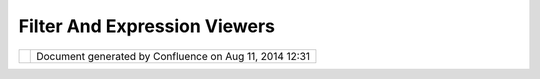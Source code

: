 Filter And Expression Viewers
#############################

+---+---+---+---+---+---+---+---+---+---+---+---+---+---+---+---+---+---+---+---+---+---+---+---+---+---+---+---+---+---+---+---+---+---+---+---+---+---+---+---+---+---+---+---+---+---+---+---+---+---+---+---+---+---+---+---+---+---+---+---+---+---+---+---+---+---+---+---+---+---+---+---+---+---+---+---+---+---+---+
| u |
| D |
| i |
| g |
| : |
| F |
| i |
| l |
| t |
| e |
| r |
| a |
| n |
| d |
| E |
| x |
| p |
| r |
| e |
| s |
| s |
| i |
| o |
| n |
| V |
| i |
| e |
| w |
| e |
| r |
| s |
| T |
| h |
| i |
| s |
| p |
| a |
| g |
| e |
| l |
| a |
| s |
| t |
| c |
| h |
| a |
| n |
| g |
| e |
| d |
| o |
| n |
| S |
| e |
| p |
| 2 |
| 1 |
| , |
| 2 |
| 0 |
| 1 |
| 2 |
| b |
| y |
| j |
| g |
| a |
| r |
| n |
| e |
| t |
| t |
| . |
| M |
| o |
| t |
| i |
| v |
| a |
| t |
| i |
| o |
| n |
| - |
| - |
| - |
| - |
| - |
| - |
| - |
| - |
| - |
| - |
|   |
| W |
| e |
| a |
| r |
| e |
| s |
| t |
| a |
| r |
| t |
| i |
| n |
| g |
| t |
| o |
| n |
| e |
| e |
| d |
| t |
| o |
| w |
| o |
| r |
| k |
| w |
| i |
| t |
| h |
| f |
| i |
| l |
| t |
| e |
| r |
| s |
| a |
| n |
| d |
| Q |
| u |
| e |
| r |
| y |
| i |
| n |
| a |
| b |
| i |
| t |
| m |
| o |
| r |
| e |
| d |
| e |
| t |
| a |
| i |
| l |
| . |
|   |
| T |
| h |
| i |
| s |
| p |
| r |
| o |
| p |
| o |
| s |
| a |
| l |
| d |
| e |
| f |
| i |
| n |
| e |
| s |
| t |
| h |
| r |
| e |
| e |
| p |
| a |
| n |
| e |
| l |
| s |
| o |
| r |
| v |
| i |
| e |
| w |
| e |
| r |
| s |
| t |
| h |
| a |
| t |
| c |
| a |
| n |
| b |
| e |
| d |
| r |
| o |
| p |
| p |
| e |
| d |
| i |
| n |
| t |
| o |
| a |
| w |
| i |
| z |
| a |
| r |
| d |
| o |
| r |
| d |
| i |
| a |
| l |
| o |
| g |
| w |
| h |
| e |
| n |
| y |
| o |
| u |
| n |
| e |
| e |
| d |
| t |
| o |
| : |
|   |
| - |
|   |
|   |
| D |
| e |
| f |
| i |
| n |
| e |
|   |
|   |
|   |
| a |
|   |
|   |
|   |
| Q |
| u |
| e |
| r |
| y |
|   |
|   |
|   |
| ( |
| f |
| o |
| r |
|   |
|   |
|   |
| p |
| o |
| p |
| u |
| l |
| a |
| t |
| i |
| n |
| g |
|   |
|   |
|   |
| a |
|   |
|   |
|   |
| t |
| a |
| b |
| l |
| e |
|   |
|   |
|   |
| v |
| i |
| e |
| w |
| ) |
| - |
|   |
|   |
| D |
| e |
| f |
| i |
| n |
| e |
|   |
|   |
|   |
| a |
|   |
|   |
|   |
| F |
| i |
| l |
| t |
| e |
| r |
|   |
|   |
|   |
| ( |
| f |
| o |
| r |
|   |
|   |
|   |
| f |
| i |
| l |
| t |
| e |
| r |
| i |
| n |
| g |
|   |
|   |
|   |
| a |
|   |
|   |
|   |
| t |
| a |
| b |
| l |
| e |
|   |
|   |
|   |
| v |
| i |
| e |
| w |
| , |
|   |
|   |
|   |
| r |
| e |
| s |
| t |
| r |
| i |
| c |
| t |
| i |
| n |
| g |
|   |
|   |
|   |
| c |
| o |
| n |
| t |
| e |
| n |
| t |
|   |
|   |
|   |
| f |
| o |
| r |
|   |
|   |
|   |
| a |
|   |
|   |
|   |
| l |
| a |
| y |
| e |
| r |
| ) |
| - |
|   |
|   |
| D |
| e |
| f |
| i |
| n |
| e |
|   |
|   |
|   |
| a |
| n |
|   |
|   |
|   |
| E |
| x |
| p |
| r |
| e |
| s |
| s |
| i |
| o |
| n |
|   |
|   |
|   |
| ( |
| w |
| h |
| e |
| n |
|   |
|   |
|   |
| e |
| d |
| i |
| t |
| i |
| n |
| g |
|   |
|   |
|   |
| a |
|   |
|   |
|   |
| s |
| t |
| y |
| l |
| e |
| , |
|   |
|   |
|   |
| g |
| e |
| n |
| e |
| r |
| a |
| t |
| i |
| n |
| g |
|   |
|   |
|   |
| d |
| e |
| r |
| i |
| v |
| e |
| d |
|   |
|   |
|   |
| a |
| t |
| t |
| r |
| i |
| b |
| u |
| t |
| e |
| ) |
|   |
| I |
| n |
| p |
| a |
| r |
| t |
| i |
| c |
| u |
| l |
| a |
| r |
| t |
| h |
| e |
| a |
| b |
| i |
| l |
| i |
| t |
| y |
| t |
| o |
| d |
| e |
| f |
| i |
| n |
| e |
| a |
| E |
| x |
| p |
| r |
| e |
| s |
| s |
| i |
| o |
| n |
| i |
| s |
| a |
| g |
| o |
| o |
| d |
| c |
| a |
| n |
| d |
| i |
| d |
| a |
| t |
| e |
| f |
| o |
| r |
| a |
| s |
| i |
| m |
| p |
| l |
| e |
| " |
| p |
| o |
| p |
| u |
| p |
| " |
| w |
| h |
| e |
| n |
| e |
| n |
| t |
| e |
| r |
| i |
| n |
| g |
| a |
| f |
| i |
| e |
| l |
| d |
| i |
| n |
| a |
| n |
| S |
| L |
| D |
| e |
| d |
| i |
| t |
| o |
| r |
| . |
|   |
| I |
| n |
| s |
| p |
| i |
| r |
| a |
| t |
| i |
| o |
| n |
| - |
| - |
| - |
| - |
| - |
| - |
| - |
| - |
| - |
| - |
| - |
|   |
| A |
| g |
| o |
| o |
| d |
| e |
| x |
| a |
| m |
| p |
| l |
| e |
| o |
| f |
| t |
| h |
| e |
| s |
| t |
| y |
| l |
| e |
| o |
| f |
| d |
| e |
| v |
| e |
| l |
| o |
| p |
| m |
| e |
| n |
| t |
| i |
| s |
| B |
| I |
| R |
| T |
| : |
|   |
| - |
|   |
|   |
| h |
| t |
| t |
| p |
| : |
| / |
| / |
| w |
| w |
| w |
| . |
| e |
| c |
| l |
| i |
| p |
| s |
| e |
| . |
| o |
| r |
| g |
| / |
| b |
| i |
| r |
| t |
| / |
| r |
| e |
| l |
| e |
| a |
| s |
| e |
| 2 |
| 0 |
| s |
| p |
| e |
| c |
| s |
| / |
| B |
| P |
| S |
| 2 |
| 0 |
| _ |
| E |
| x |
| p |
| r |
| e |
| s |
| s |
| i |
| o |
| n |
| B |
| u |
| i |
| l |
| d |
| e |
| r |
| S |
| p |
| e |
| c |
| . |
| p |
| d |
| f |
| - |
|   |
|   |
| G |
| e |
| o |
| S |
| e |
| r |
| v |
| e |
| r |
|   |
|   |
|   |
| u |
| s |
| e |
|   |
|   |
|   |
| o |
| f |
|   |
|   |
|   |
| C |
| Q |
| L |
|   |
|   |
|   |
| w |
| h |
| e |
| n |
|   |
|   |
|   |
| d |
| e |
| f |
| i |
| n |
| i |
| n |
| g |
|   |
|   |
|   |
| l |
| a |
| b |
| e |
| l |
| s |
| - |
|   |
|   |
| T |
| h |
| e |
|   |
|   |
|   |
| e |
| x |
| a |
| m |
| p |
| l |
| e |
|   |
|   |
|   |
| o |
| f |
|   |
|   |
|   |
| a |
|   |
|   |
|   |
| d |
| a |
| t |
| e |
|   |
|   |
|   |
| f |
| i |
| e |
| l |
| d |
| ; |
|   |
|   |
|   |
| w |
| h |
| e |
| r |
| e |
|   |
|   |
|   |
| t |
| h |
| e |
|   |
|   |
|   |
| d |
| r |
| o |
| p |
|   |
|   |
|   |
| d |
| o |
| w |
| n |
|   |
|   |
|   |
| " |
| l |
| i |
| s |
| t |
| " |
|   |
|   |
|   |
| i |
| s |
|   |
|   |
|   |
| a |
| c |
| t |
| u |
| a |
| l |
| l |
| y |
|   |
|   |
|   |
| a |
|   |
|   |
|   |
| c |
| a |
| l |
| e |
| n |
| d |
| a |
| r |
|   |
|   |
|   |
| c |
| o |
| n |
| t |
| r |
| o |
| l |
|   |
|   |
|   |
| i |
| s |
|   |
|   |
|   |
| n |
| i |
| c |
| e |
|   |
| P |
| r |
| o |
| p |
| o |
| s |
| a |
| l |
| - |
| - |
| - |
| - |
| - |
| - |
| - |
| - |
|   |
| E |
| x |
| p |
| r |
| e |
| s |
| s |
| i |
| o |
| n |
|   |
| V |
| i |
| e |
| w |
| e |
| r |
|   |
| a |
| n |
| d |
|   |
| E |
| x |
| p |
| r |
| e |
| s |
| s |
| i |
| o |
| n |
|   |
| H |
| e |
| l |
| p |
| e |
| r |
|   |
| E |
| x |
| t |
| e |
| n |
| s |
| i |
| o |
| n |
|   |
| P |
| o |
| i |
| n |
| t |
| ~ |
| ~ |
| ~ |
| ~ |
| ~ |
| ~ |
| ~ |
| ~ |
| ~ |
| ~ |
| ~ |
| ~ |
| ~ |
| ~ |
| ~ |
| ~ |
| ~ |
| ~ |
| ~ |
| ~ |
| ~ |
| ~ |
| ~ |
| ~ |
| ~ |
| ~ |
| ~ |
| ~ |
| ~ |
| ~ |
| ~ |
| ~ |
| ~ |
| ~ |
| ~ |
| ~ |
| ~ |
| ~ |
| ~ |
| ~ |
| ~ |
| ~ |
| ~ |
| ~ |
| ~ |
| ~ |
| ~ |
| ~ |
| ~ |
| ~ |
| ~ |
| ~ |
| ~ |
| ~ |
| ~ |
|   |
| T |
| h |
| e |
| e |
| x |
| p |
| r |
| e |
| s |
| s |
| i |
| o |
| n |
| v |
| i |
| e |
| w |
| e |
| r |
| i |
| s |
| u |
| s |
| e |
| d |
| i |
| n |
| t |
| h |
| e |
| * |
| * |
| S |
| t |
| y |
| l |
| e |
| E |
| d |
| i |
| t |
| o |
| r |
| * |
| * |
| p |
| a |
| g |
| e |
| s |
| w |
| h |
| e |
| n |
| t |
| h |
| e |
| u |
| s |
| e |
| r |
| n |
| e |
| e |
| d |
| s |
| t |
| o |
| e |
| n |
| t |
| e |
| r |
| a |
| v |
| a |
| l |
| u |
| e |
| . |
|   |
| | |
| i |
| m |
| a |
| g |
| e |
| 1 |
| 8 |
| | |
|   |
| C |
| u |
| r |
| r |
| e |
| n |
| t |
| l |
| y |
| m |
| o |
| o |
| v |
| i |
| d |
| a |
| h |
| a |
| s |
| s |
| p |
| a |
| c |
| e |
| f |
| o |
| r |
| : |
|   |
| - |
|   |
|   |
| a |
|   |
|   |
|   |
| l |
| i |
| t |
| e |
| r |
| a |
| l |
|   |
|   |
|   |
| v |
| a |
| l |
| u |
| e |
| - |
|   |
|   |
| a |
|   |
|   |
|   |
| d |
| r |
| o |
| p |
|   |
|   |
|   |
| d |
| o |
| w |
| n |
|   |
|   |
|   |
| l |
| i |
| s |
| t |
|   |
|   |
|   |
| o |
| f |
|   |
|   |
|   |
| a |
| t |
| t |
| r |
| i |
| b |
| u |
| t |
| e |
| s |
|   |
| W |
| e |
| a |
| r |
| e |
| g |
| o |
| i |
| n |
| g |
| t |
| o |
| b |
| r |
| e |
| a |
| k |
| o |
| u |
| t |
| a |
| n |
| i |
| n |
| t |
| e |
| r |
| e |
| s |
| t |
| i |
| n |
| g |
| c |
| o |
| m |
| b |
| i |
| n |
| a |
| t |
| i |
| o |
| n |
| : |
|   |
| - |
|   |
|   |
| a |
|   |
|   |
|   |
| d |
| r |
| o |
| p |
|   |
|   |
|   |
| d |
| o |
| w |
| n |
|   |
|   |
|   |
| w |
| h |
| e |
| r |
| e |
|   |
|   |
|   |
| t |
| h |
| e |
|   |
|   |
|   |
| u |
| s |
| e |
| r |
|   |
|   |
|   |
| c |
| a |
| n |
|   |
|   |
|   |
| c |
| h |
| o |
| o |
| s |
| e |
|   |
|   |
|   |
| b |
| e |
| t |
| w |
| e |
| e |
| n |
|   |
|   |
|   |
| a |
|   |
|   |
|   |
| n |
| u |
| m |
| b |
| e |
| r |
|   |
|   |
|   |
| o |
| f |
|   |
|   |
|   |
| o |
| p |
| t |
| i |
| o |
| n |
| s |
|   |
|   |
|   |
| t |
| o |
|   |
|   |
|   |
| h |
| e |
| l |
| p |
|   |
|   |
|   |
| t |
| h |
| e |
| m |
|   |
|   |
|   |
| w |
| r |
| i |
| t |
| e |
|   |
|   |
|   |
| t |
| h |
| e |
|   |
|   |
|   |
| e |
| x |
| p |
| r |
| e |
| s |
| s |
| i |
| o |
| n |
| - |
|   |
|   |
| e |
| a |
| c |
| h |
|   |
|   |
|   |
| o |
| p |
| t |
| i |
| o |
| n |
|   |
|   |
|   |
| s |
| h |
| o |
| u |
| l |
| d |
|   |
|   |
|   |
| h |
| a |
| v |
| e |
|   |
|   |
|   |
| a |
|   |
|   |
|   |
| f |
| i |
| e |
| l |
| d |
|   |
|   |
|   |
| w |
| h |
| e |
| r |
| e |
|   |
|   |
|   |
| t |
| h |
| e |
|   |
|   |
|   |
| u |
| s |
| e |
| r |
|   |
|   |
|   |
| c |
| a |
| n |
|   |
|   |
|   |
| " |
| e |
| d |
| i |
| t |
| " |
|   |
|   |
|   |
| t |
| h |
| e |
|   |
|   |
|   |
| e |
| x |
| p |
| r |
| e |
| s |
| s |
| i |
| o |
| n |
| - |
|   |
|   |
| t |
| h |
| e |
|   |
|   |
|   |
| d |
| e |
| f |
| a |
| u |
| l |
| t |
|   |
|   |
|   |
| f |
| i |
| e |
| l |
| d |
|   |
|   |
|   |
| w |
| i |
| l |
| l |
|   |
|   |
|   |
| a |
| l |
| l |
| o |
| w |
|   |
|   |
|   |
| t |
| h |
| e |
|   |
|   |
|   |
| u |
| s |
| e |
| r |
|   |
|   |
|   |
| t |
| o |
|   |
|   |
|   |
| e |
| n |
| t |
| e |
| r |
|   |
|   |
|   |
| a |
|   |
|   |
|   |
| C |
| Q |
| L |
|   |
|   |
|   |
| e |
| x |
| p |
| r |
| e |
| s |
| s |
| i |
| o |
| n |
|   |
|   |
|   |
| ( |
| w |
| i |
| t |
| h |
|   |
|   |
|   |
| a |
| p |
| p |
| r |
| o |
| p |
| r |
| i |
| a |
| t |
| e |
|   |
|   |
|   |
| c |
| o |
| m |
| p |
| l |
| e |
| t |
| i |
| o |
| n |
|   |
|   |
|   |
| o |
| f |
|   |
|   |
|   |
| f |
| u |
| n |
| c |
| t |
| i |
| o |
| n |
| s |
|   |
|   |
|   |
| a |
| n |
| d |
|   |
|   |
|   |
| a |
| t |
| t |
| r |
| i |
| b |
| u |
| t |
| e |
|   |
|   |
|   |
| n |
| a |
| m |
| e |
| s |
| ) |
| - |
|   |
|   |
| t |
| h |
| e |
|   |
|   |
|   |
| e |
| x |
| t |
| e |
| n |
| s |
| i |
| o |
| n |
|   |
|   |
|   |
| p |
| o |
| i |
| n |
| t |
|   |
|   |
|   |
| c |
| a |
| n |
|   |
|   |
|   |
| p |
| r |
| o |
| v |
| i |
| d |
| e |
| d |
|   |
|   |
|   |
| a |
| d |
| d |
| i |
| t |
| i |
| o |
| n |
| a |
| l |
|   |
|   |
|   |
| h |
| e |
| l |
| p |
| e |
| r |
| s |
|   |
|   |
|   |
| a |
| s |
|   |
|   |
|   |
| s |
| h |
| o |
| w |
| n |
|   |
|   |
|   |
| b |
| e |
| l |
| o |
| w |
| . |
|   |
| | |
| i |
| m |
| a |
| g |
| e |
| 1 |
| 9 |
| | |
|   |
| * |
| * |
| C |
| o |
| l |
| o |
| r |
| E |
| x |
| p |
| r |
| e |
| s |
| s |
| i |
| o |
| n |
| H |
| e |
| l |
| p |
| e |
| r |
| * |
| * |
|   |
| S |
| h |
| o |
| w |
| n |
| a |
| b |
| o |
| v |
| e |
| a |
| n |
| d |
| u |
| s |
| e |
| d |
| a |
| s |
| t |
| h |
| e |
| d |
| e |
| f |
| a |
| u |
| l |
| t |
| w |
| h |
| e |
| n |
| w |
| e |
| a |
| r |
| e |
| e |
| d |
| i |
| t |
| i |
| n |
| g |
| a |
| c |
| o |
| l |
| o |
| u |
| r |
| f |
| i |
| e |
| l |
| d |
| . |
|   |
| * |
| * |
| T |
| h |
| e |
| m |
| e |
| E |
| x |
| p |
| r |
| e |
| s |
| s |
| i |
| o |
| n |
| H |
| e |
| l |
| p |
| e |
| r |
| * |
| * |
|   |
| F |
| u |
| t |
| u |
| r |
| e |
| : |
| U |
| s |
| e |
| d |
| f |
| o |
| r |
| c |
| o |
| l |
| o |
| u |
| r |
| d |
| e |
| f |
| i |
| n |
| i |
| t |
| i |
| o |
| n |
| b |
| a |
| s |
| e |
| d |
| o |
| n |
| a |
| n |
| a |
| t |
| t |
| r |
| i |
| b |
| u |
| t |
| e |
| . |
| R |
| e |
| c |
| o |
| g |
| n |
| i |
| s |
| e |
| s |
| a |
| n |
| d |
| u |
| s |
| e |
| s |
| t |
| h |
| e |
| I |
| N |
| T |
| E |
| R |
| P |
| O |
| L |
| A |
| T |
| I |
| O |
| N |
| f |
| u |
| n |
| c |
| t |
| i |
| o |
| n |
| f |
| o |
| r |
| s |
| i |
| m |
| p |
| l |
| e |
| a |
| n |
| d |
| f |
| a |
| s |
| t |
| t |
| h |
| e |
| m |
| i |
| n |
| g |
| . |
|   |
| * |
| * |
| E |
| x |
| p |
| r |
| e |
| s |
| s |
| i |
| o |
| n |
| E |
| x |
| p |
| r |
| e |
| s |
| s |
| i |
| o |
| n |
| H |
| e |
| l |
| p |
| e |
| r |
| * |
| * |
|   |
| T |
| h |
| i |
| s |
| i |
| s |
| t |
| h |
| e |
| " |
| e |
| x |
| p |
| e |
| r |
| t |
| " |
| m |
| o |
| d |
| e |
| w |
| i |
| t |
| h |
| a |
| f |
| u |
| l |
| l |
| C |
| Q |
| L |
| d |
| r |
| o |
| p |
| w |
| i |
| t |
| h |
| f |
| u |
| n |
| c |
| t |
| i |
| o |
| n |
| l |
| i |
| s |
| t |
| r |
| e |
| f |
| e |
| r |
| e |
| n |
| c |
| e |
| s |
| a |
| n |
| d |
| o |
| p |
| e |
| r |
| a |
| t |
| o |
| r |
| r |
| e |
| f |
| e |
| r |
| e |
| n |
| c |
| e |
| ( |
| s |
| e |
| e |
| B |
| I |
| R |
| T |
| e |
| x |
| a |
| m |
| p |
| l |
| e |
| f |
| o |
| r |
| i |
| d |
| e |
| a |
| s |
| ) |
|   |
| * |
| * |
| I |
| n |
| t |
| e |
| g |
| e |
| r |
| E |
| x |
| p |
| r |
| e |
| s |
| s |
| i |
| o |
| n |
| H |
| e |
| l |
| p |
| e |
| r |
| * |
| * |
|   |
| U |
| s |
| e |
| d |
| w |
| h |
| e |
| n |
| s |
| h |
| o |
| w |
| i |
| n |
| g |
| i |
| n |
| t |
| e |
| g |
| e |
| r |
| f |
| i |
| e |
| l |
| d |
| ( |
| e |
| x |
| a |
| m |
| p |
| l |
| e |
| l |
| i |
| n |
| e |
| w |
| i |
| d |
| t |
| h |
| ) |
| , |
| a |
| l |
| l |
| o |
| w |
| i |
| n |
| g |
| C |
| Q |
| L |
| e |
| x |
| p |
| r |
| e |
| s |
| s |
| i |
| o |
| n |
| , |
| d |
| r |
| o |
| p |
| d |
| o |
| w |
| n |
| f |
| o |
| r |
| c |
| o |
| m |
| m |
| o |
| n |
| w |
| i |
| d |
| t |
| h |
| s |
| , |
| d |
| r |
| o |
| p |
| d |
| o |
| w |
| n |
| s |
| h |
| o |
| w |
| i |
| n |
| g |
| o |
| n |
| l |
| y |
| n |
| u |
| m |
| e |
| r |
| i |
| c |
| a |
| t |
| t |
| r |
| i |
| b |
| u |
| t |
| e |
| s |
| . |
|   |
| M |
| a |
| y |
| a |
| l |
| s |
| o |
| b |
| e |
| a |
| b |
| l |
| e |
| t |
| o |
| m |
| a |
| k |
| e |
| u |
| s |
| e |
| o |
| f |
| I |
| N |
| T |
| E |
| R |
| P |
| O |
| L |
| A |
| T |
| I |
| O |
| N |
| f |
| o |
| r |
| s |
| i |
| m |
| p |
| l |
| e |
| t |
| h |
| e |
| m |
| i |
| n |
| g |
| o |
| f |
| l |
| i |
| n |
| e |
| w |
| i |
| d |
| t |
| h |
| . |
|   |
| * |
| * |
| E |
| n |
| u |
| m |
| o |
| r |
| C |
| o |
| d |
| e |
| L |
| i |
| s |
| t |
| E |
| x |
| p |
| r |
| e |
| s |
| s |
| i |
| o |
| n |
| H |
| e |
| l |
| p |
| e |
| r |
| * |
| * |
|   |
| | |
|   |
| F |
| i |
| e |
| l |
| d |
| a |
| s |
| n |
| o |
| r |
| m |
| a |
| l |
| ; |
| t |
| h |
| e |
| d |
| r |
| o |
| p |
| d |
| o |
| w |
| n |
| l |
| i |
| s |
| t |
| i |
| s |
| p |
| o |
| p |
| u |
| l |
| a |
| t |
| e |
| d |
| f |
| r |
| o |
| m |
| t |
| h |
| e |
| a |
| t |
| t |
| r |
| i |
| b |
| u |
| t |
| e |
| d |
| e |
| s |
| c |
| r |
| i |
| p |
| t |
| i |
| o |
| n |
| o |
| f |
| v |
| a |
| l |
| i |
| d |
| v |
| a |
| l |
| u |
| e |
| s |
| . |
| | |
|   |
| F |
| u |
| t |
| u |
| r |
| e |
| : |
| C |
| Q |
| L |
| d |
| r |
| o |
| p |
| d |
| o |
| w |
| n |
| w |
| i |
| t |
| h |
| f |
| u |
| n |
| c |
| t |
| i |
| o |
| n |
| l |
| i |
| s |
| t |
| r |
| e |
| f |
| e |
| r |
| e |
| n |
| c |
| e |
| s |
| a |
| n |
| d |
| o |
| p |
| e |
| r |
| a |
| t |
| o |
| r |
| r |
| e |
| f |
| e |
| r |
| e |
| n |
| c |
| e |
| ( |
| s |
| e |
| e |
| B |
| I |
| R |
| T |
| e |
| x |
| a |
| m |
| p |
| l |
| e |
| f |
| o |
| r |
| i |
| d |
| e |
| a |
| s |
| ) |
|   |
| F |
| i |
| l |
| t |
| e |
| r |
|   |
| V |
| i |
| e |
| w |
| e |
| r |
|   |
| a |
| n |
| d |
|   |
| F |
| i |
| l |
| t |
| e |
| r |
| H |
| e |
| l |
| p |
| e |
| r |
|   |
| E |
| x |
| t |
| e |
| n |
| s |
| i |
| o |
| n |
|   |
| P |
| o |
| i |
| n |
| t |
| ~ |
| ~ |
| ~ |
| ~ |
| ~ |
| ~ |
| ~ |
| ~ |
| ~ |
| ~ |
| ~ |
| ~ |
| ~ |
| ~ |
| ~ |
| ~ |
| ~ |
| ~ |
| ~ |
| ~ |
| ~ |
| ~ |
| ~ |
| ~ |
| ~ |
| ~ |
| ~ |
| ~ |
| ~ |
| ~ |
| ~ |
| ~ |
| ~ |
| ~ |
| ~ |
| ~ |
| ~ |
| ~ |
| ~ |
| ~ |
| ~ |
| ~ |
| ~ |
| ~ |
| ~ |
| ~ |
|   |
| O |
| p |
| e |
| r |
| a |
| t |
| e |
| s |
| i |
| n |
| a |
| s |
| i |
| m |
| i |
| l |
| a |
| r |
| m |
| a |
| n |
| n |
| e |
| r |
| t |
| o |
| t |
| h |
| e |
| e |
| x |
| p |
| r |
| e |
| s |
| s |
| i |
| o |
| n |
| v |
| i |
| e |
| w |
| e |
| r |
| ; |
| h |
| o |
| w |
| e |
| v |
| e |
| r |
| w |
| e |
| c |
| a |
| n |
| a |
| s |
| s |
| u |
| m |
| e |
| C |
| Q |
| L |
| a |
| s |
| t |
| h |
| e |
| d |
| e |
| f |
| a |
| u |
| l |
| t |
| a |
| n |
| d |
| p |
| r |
| o |
| v |
| i |
| d |
| e |
| a |
| r |
| e |
| f |
| e |
| r |
| e |
| n |
| c |
| e |
| f |
| o |
| r |
| f |
| i |
| l |
| t |
| e |
| r |
| o |
| p |
| e |
| r |
| a |
| t |
| i |
| o |
| n |
| s |
| ( |
| i |
| . |
| e |
| . |
| E |
| Q |
| U |
| A |
| L |
| S |
| , |
| B |
| B |
| O |
| X |
| e |
| t |
| c |
| . |
| . |
| . |
| ) |
| . |
|   |
| | |
| i |
| m |
| a |
| g |
| e |
| 2 |
| 0 |
| | |
|   |
| N |
| o |
| t |
| e |
| t |
| h |
| a |
| t |
| t |
| h |
| e |
| c |
| h |
| o |
| i |
| c |
| e |
| o |
| f |
| a |
| v |
| a |
| i |
| l |
| a |
| b |
| l |
| e |
| F |
| i |
| l |
| t |
| e |
| r |
| H |
| e |
| l |
| p |
| e |
| r |
| s |
| s |
| h |
| o |
| u |
| l |
| d |
| b |
| e |
| i |
| n |
| f |
| o |
| r |
| m |
| e |
| d |
| b |
| y |
| t |
| h |
| e |
| c |
| u |
| r |
| r |
| e |
| n |
| t |
| F |
| e |
| a |
| t |
| u |
| r |
| e |
| T |
| y |
| p |
| e |
| ( |
| a |
| s |
| e |
| a |
| c |
| h |
| h |
| e |
| l |
| p |
| e |
| r |
| w |
| i |
| l |
| l |
| n |
| e |
| e |
| d |
| t |
| o |
| " |
| a |
| s |
| s |
| u |
| m |
| e |
| " |
| t |
| h |
| e |
| p |
| r |
| e |
| s |
| e |
| n |
| c |
| e |
| o |
| f |
| a |
| t |
| t |
| r |
| i |
| b |
| u |
| t |
| e |
| s |
| i |
| t |
| d |
| e |
| s |
| i |
| g |
| n |
| t |
| o |
| w |
| o |
| r |
| k |
| w |
| i |
| t |
| h |
| ) |
| . |
|   |
| T |
| h |
| i |
| s |
| w |
| o |
| u |
| l |
| d |
| b |
| e |
| u |
| s |
| e |
| d |
| : |
|   |
| - |
|   |
|   |
| b |
| y |
|   |
|   |
|   |
| c |
| l |
| i |
| e |
| n |
| t |
|   |
|   |
|   |
| c |
| o |
| d |
| e |
|   |
|   |
|   |
| w |
| h |
| e |
| n |
|   |
|   |
|   |
| t |
| h |
| e |
| y |
|   |
|   |
|   |
| w |
| a |
| n |
| t |
|   |
|   |
|   |
| t |
| o |
|   |
|   |
|   |
| l |
| e |
| t |
|   |
|   |
|   |
| t |
| h |
| e |
|   |
|   |
|   |
| u |
| s |
| e |
|   |
|   |
|   |
| s |
| u |
| p |
| p |
| l |
| y |
|   |
|   |
|   |
| a |
|   |
|   |
|   |
| f |
| i |
| l |
| t |
| e |
| r |
| - |
|   |
|   |
| b |
| y |
|   |
|   |
|   |
| t |
| h |
| e |
|   |
|   |
|   |
| S |
| L |
| D |
|   |
|   |
|   |
| F |
| i |
| l |
| t |
| e |
| r |
|   |
|   |
|   |
| t |
| a |
| b |
|   |
|   |
|   |
| m |
| e |
| n |
| t |
| i |
| o |
| n |
| e |
| d |
|   |
|   |
|   |
| a |
| b |
| o |
| v |
| e |
| - |
|   |
|   |
| b |
| y |
|   |
|   |
|   |
| a |
|   |
|   |
|   |
| p |
| o |
| p |
|   |
|   |
|   |
| u |
| p |
|   |
|   |
|   |
| d |
| i |
| a |
| l |
| o |
| g |
|   |
|   |
|   |
| w |
| h |
| e |
| n |
|   |
|   |
|   |
| t |
| h |
| e |
|   |
|   |
|   |
| u |
| s |
| e |
| r |
|   |
|   |
|   |
| d |
| e |
| f |
| i |
| n |
| e |
| s |
|   |
|   |
|   |
| a |
|   |
|   |
|   |
| F |
| i |
| l |
| t |
| e |
| r |
|   |
|   |
|   |
| f |
| o |
| r |
|   |
|   |
|   |
| a |
|   |
|   |
|   |
| R |
| u |
| l |
| e |
|   |
| E |
| x |
| a |
| m |
| p |
| l |
| e |
| s |
| : |
|   |
| - |
|   |
|   |
| W |
| e |
|   |
|   |
|   |
| c |
| a |
| n |
|   |
|   |
|   |
| s |
| e |
| t |
|   |
|   |
|   |
| u |
| p |
|   |
|   |
|   |
| a |
|   |
|   |
|   |
| F |
| i |
| l |
| t |
| e |
| r |
| H |
| e |
| l |
| p |
| e |
| r |
|   |
|   |
|   |
| f |
| o |
| r |
|   |
|   |
|   |
| t |
| h |
| e |
|   |
|   |
|   |
| d |
| e |
| f |
| a |
| u |
| l |
| t |
|   |
|   |
|   |
| d |
| a |
| t |
| a |
| s |
| e |
| t |
|   |
|   |
|   |
| c |
| o |
| u |
| n |
| t |
| r |
| i |
| e |
| s |
|   |
|   |
|   |
| t |
| h |
| a |
| t |
|   |
|   |
|   |
| i |
| s |
|   |
|   |
|   |
| a |
| b |
| l |
| e |
|   |
|   |
|   |
| t |
| o |
|   |
|   |
|   |
| e |
| a |
| s |
| i |
| l |
| y |
|   |
|   |
|   |
| f |
| i |
| l |
| t |
| e |
| r |
|   |
|   |
|   |
| b |
| a |
| s |
| e |
| d |
|   |
|   |
|   |
| o |
| n |
|   |
|   |
|   |
| p |
| o |
| p |
| u |
| l |
| a |
| t |
| i |
| o |
| n |
|   |
|   |
|   |
| s |
| i |
| z |
| e |
|   |
|   |
|   |
| ( |
| u |
| s |
| i |
| n |
| g |
|   |
|   |
|   |
| a |
|   |
|   |
|   |
| p |
| a |
| i |
| r |
|   |
|   |
|   |
| o |
| f |
|   |
|   |
|   |
| s |
| l |
| i |
| d |
| e |
| r |
| s |
| ) |
| , |
|   |
|   |
|   |
| c |
| u |
| r |
| r |
| e |
| n |
| c |
| y |
|   |
|   |
|   |
| t |
| y |
| p |
| e |
|   |
|   |
|   |
| ( |
| u |
| s |
| i |
| n |
| g |
|   |
|   |
|   |
| a |
|   |
|   |
|   |
| c |
| o |
| m |
| b |
| o |
| ) |
|   |
|   |
|   |
| o |
| r |
|   |
|   |
|   |
| l |
| a |
| n |
| d |
| l |
| o |
| c |
| k |
| e |
| d |
|   |
|   |
|   |
| ( |
| u |
| s |
| i |
| n |
| g |
|   |
|   |
|   |
| a |
|   |
|   |
|   |
| c |
| h |
| e |
| c |
| k |
| b |
| o |
| x |
| ) |
| . |
|   |
| Q |
| u |
| e |
| r |
| y |
|   |
| V |
| i |
| e |
| w |
| e |
| r |
| ~ |
| ~ |
| ~ |
| ~ |
| ~ |
| ~ |
| ~ |
| ~ |
| ~ |
| ~ |
| ~ |
| ~ |
|   |
| I |
| n |
| a |
| d |
| d |
| i |
| t |
| i |
| o |
| n |
| t |
| o |
| a |
| F |
| i |
| l |
| t |
| e |
| r |
| ; |
| w |
| e |
| n |
| e |
| d |
| t |
| o |
| s |
| p |
| e |
| c |
| i |
| f |
| y |
| c |
| o |
| l |
| u |
| m |
| n |
| s |
| . |
|   |
| S |
| t |
| a |
| t |
| u |
| s |
| - |
| - |
| - |
| - |
| - |
| - |
|   |
| P |
| r |
| o |
| j |
| e |
| c |
| t |
| S |
| t |
| e |
| e |
| r |
| i |
| n |
| g |
| c |
| o |
| m |
| m |
| i |
| t |
| t |
| e |
| e |
| s |
| u |
| p |
| p |
| o |
| r |
| t |
| : |
|   |
| - |
|   |
|   |
| A |
| n |
| d |
| r |
| e |
| a |
|   |
|   |
|   |
| A |
| n |
| t |
| o |
| n |
| e |
| l |
| l |
| o |
| : |
|   |
|   |
|   |
| + |
| 1 |
| - |
|   |
|   |
| J |
| e |
| s |
| s |
| e |
|   |
|   |
|   |
| E |
| i |
| c |
| h |
| a |
| r |
| : |
|   |
|   |
|   |
| + |
| 0 |
| - |
|   |
|   |
| J |
| o |
| d |
| y |
|   |
|   |
|   |
| G |
| a |
| r |
| n |
| e |
| t |
| t |
| : |
|   |
|   |
|   |
| + |
| 1 |
| - |
|   |
|   |
| M |
| a |
| u |
| r |
| i |
| c |
| i |
| o |
|   |
|   |
|   |
| P |
| a |
| z |
| o |
| s |
| : |
|   |
|   |
|   |
| + |
| 1 |
|   |
| C |
| o |
| m |
| m |
| i |
| t |
| t |
| e |
| r |
| S |
| u |
| p |
| p |
| o |
| r |
| t |
| : |
|   |
| - |
|   |
|   |
|   |
| A |
| v |
| o |
| t |
| e |
| o |
| f |
| - |
| 1 |
| r |
| e |
| q |
| u |
| i |
| r |
| e |
| s |
| a |
| n |
| a |
| l |
| t |
| e |
| r |
| n |
| a |
| t |
| e |
| s |
| u |
| g |
| g |
| e |
| s |
| t |
| i |
| o |
| n |
| ; |
| c |
| o |
| m |
| m |
| u |
| n |
| i |
| t |
| y |
| m |
| e |
| m |
| b |
| e |
| r |
| s |
| a |
| r |
| e |
| i |
| n |
| v |
| i |
| t |
| e |
| d |
| t |
| o |
| i |
| n |
| d |
| i |
| c |
| a |
| t |
| e |
| s |
| u |
| p |
| p |
| o |
| r |
| t |
| / |
| s |
| u |
| g |
| g |
| e |
| s |
| t |
| i |
| o |
| n |
| s |
| . |
|   |
| D |
| o |
| c |
| u |
| m |
| e |
| n |
| t |
| a |
| t |
| i |
| o |
| n |
| - |
| - |
| - |
| - |
| - |
| - |
| - |
| - |
| - |
| - |
| - |
| - |
| - |
|   |
| | |
|   |
| T |
| h |
| e |
| S |
| t |
| y |
| l |
| e |
| e |
| d |
| i |
| t |
| i |
| n |
| g |
| r |
| e |
| f |
| e |
| r |
| e |
| n |
| c |
| e |
| p |
| a |
| g |
| e |
| w |
| i |
| l |
| l |
| n |
| e |
| e |
| d |
| n |
| e |
| w |
| s |
| c |
| r |
| e |
| e |
| n |
| s |
| n |
| a |
| p |
| s |
| . |
| | |
|   |
| T |
| h |
| e |
| W |
| a |
| l |
| k |
| t |
| h |
| r |
| o |
| u |
| g |
| h |
| 1 |
| a |
| n |
| d |
| 2 |
| w |
| i |
| l |
| l |
| n |
| e |
| e |
| d |
| n |
| e |
| w |
| s |
| c |
| r |
| e |
| e |
| n |
| s |
| n |
| a |
| p |
| s |
| . |
|   |
| W |
| e |
| w |
| i |
| l |
| l |
| n |
| e |
| e |
| d |
| a |
| c |
| o |
| d |
| e |
| e |
| x |
| a |
| m |
| p |
| l |
| e |
| o |
| f |
| h |
| o |
| w |
| t |
| o |
| u |
| s |
| e |
| e |
| a |
| c |
| h |
| t |
| h |
| i |
| n |
| g |
| ; |
| e |
| v |
| e |
| n |
| i |
| f |
| i |
| t |
| j |
| u |
| s |
| t |
| l |
| i |
| n |
| k |
| s |
| o |
| u |
| t |
| t |
| o |
| l |
| i |
| v |
| e |
| c |
| o |
| d |
| e |
| . |
|   |
| T |
| a |
| s |
| k |
| s |
| = |
| = |
| = |
| = |
| = |
|   |
| * |
| * |
| F |
| i |
| l |
| t |
| e |
| r |
| V |
| i |
| e |
| w |
| e |
| r |
| * |
| * |
|   |
| # |
| . |
|   |
| | |
| i |
| m |
| a |
| g |
| e |
| 2 |
| 1 |
| | |
|   |
|   |
|   |
| B |
| r |
| e |
| a |
| k |
| u |
| p |
|   |
|   |
|   |
| e |
| x |
| i |
| s |
| t |
| i |
| n |
| g |
|   |
|   |
|   |
| F |
| i |
| l |
| t |
| e |
| r |
| V |
| i |
| e |
| w |
| e |
| r |
|   |
|   |
|   |
| i |
| n |
| t |
| o |
|   |
|   |
|   |
| a |
| n |
|   |
|   |
|   |
| e |
| x |
| t |
| e |
| n |
| s |
| i |
| o |
| n |
|   |
|   |
|   |
| p |
| o |
| i |
| n |
| t |
|   |
|   |
|   |
| ( |
| i |
| . |
| e |
| . |
|   |
|   |
|   |
| F |
| i |
| l |
| t |
| e |
| r |
| H |
| e |
| l |
| p |
| e |
| r |
| ) |
|   |
|   |
|   |
|   |
| - |
|   |
|   |
| C |
| r |
| e |
| a |
| t |
| e |
|   |
|   |
|   |
|   |
|   |
|   |
| I |
| F |
| i |
| l |
| t |
| e |
| r |
| H |
| e |
| l |
| p |
| e |
| r |
|   |
|   |
|   |
|   |
|   |
|   |
| a |
| b |
| s |
| t |
| r |
| a |
| c |
| t |
|   |
|   |
|   |
|   |
|   |
|   |
| c |
| l |
| a |
| s |
| s |
|   |
|   |
|   |
| - |
|   |
|   |
| R |
| e |
| p |
| a |
| c |
| k |
| a |
| g |
| e |
|   |
|   |
|   |
|   |
|   |
|   |
| t |
| h |
| e |
|   |
|   |
|   |
|   |
|   |
|   |
| e |
| x |
| i |
| s |
| t |
| i |
| n |
| g |
|   |
|   |
|   |
|   |
|   |
|   |
| C |
| Q |
| L |
|   |
|   |
|   |
|   |
|   |
|   |
| T |
| e |
| x |
| t |
|   |
|   |
|   |
|   |
|   |
|   |
| A |
| r |
| e |
| a |
|   |
|   |
|   |
|   |
|   |
|   |
| a |
| s |
|   |
|   |
|   |
|   |
|   |
|   |
| D |
| e |
| f |
| a |
| u |
| l |
| t |
| F |
| i |
| l |
| t |
| e |
| r |
| H |
| e |
| l |
| p |
| e |
| r |
|   |
|   |
|   |
| - |
|   |
|   |
| R |
| e |
| f |
| a |
| c |
| t |
| o |
| r |
|   |
|   |
|   |
|   |
|   |
|   |
| F |
| i |
| l |
| t |
| e |
| r |
| V |
| i |
| e |
| w |
| e |
| r |
|   |
|   |
|   |
|   |
|   |
|   |
| t |
| o |
|   |
|   |
|   |
|   |
|   |
|   |
| u |
| s |
| e |
|   |
|   |
|   |
|   |
|   |
|   |
| D |
| e |
| f |
| a |
| u |
| l |
| t |
| F |
| i |
| l |
| t |
| e |
| r |
| H |
| e |
| l |
| p |
| e |
| r |
|   |
|   |
|   |
| - |
|   |
|   |
| p |
| u |
| l |
| l |
|   |
|   |
|   |
|   |
|   |
|   |
| r |
| e |
| q |
| u |
| e |
| s |
| t |
| ! |
|   |
| # |
| . |
|   |
| | |
| i |
| m |
| a |
| g |
| e |
| 2 |
| 2 |
| | |
|   |
|   |
|   |
| C |
| r |
| e |
| a |
| t |
| e |
|   |
|   |
|   |
| C |
| Q |
| L |
|   |
|   |
|   |
| F |
| i |
| l |
| t |
| e |
| r |
|   |
|   |
|   |
| H |
| e |
| l |
| p |
| e |
| r |
|   |
|   |
|   |
|   |
| - |
|   |
|   |
| B |
| a |
| s |
| e |
| d |
|   |
|   |
|   |
|   |
|   |
|   |
| o |
| n |
|   |
|   |
|   |
|   |
|   |
|   |
| t |
| h |
| e |
|   |
|   |
|   |
|   |
|   |
|   |
| a |
| b |
| o |
| v |
| e |
|   |
|   |
|   |
|   |
|   |
|   |
| U |
| I |
|   |
|   |
|   |
|   |
|   |
|   |
| P |
| i |
| c |
| t |
| u |
| r |
| e |
|   |
|   |
|   |
|   |
|   |
|   |
| s |
| h |
| o |
| w |
| i |
| n |
| g |
|   |
|   |
|   |
|   |
|   |
|   |
| o |
| p |
| e |
| r |
| a |
| t |
| o |
| r |
| s |
| , |
|   |
|   |
|   |
|   |
|   |
|   |
| a |
| t |
| t |
| r |
| i |
| b |
| u |
| t |
| e |
| s |
|   |
|   |
|   |
|   |
|   |
|   |
| a |
| n |
| d |
|   |
|   |
|   |
|   |
|   |
|   |
| f |
| u |
| n |
| c |
| t |
| i |
| o |
| n |
|   |
|   |
|   |
|   |
|   |
|   |
| l |
| i |
| s |
| t |
|   |
| # |
| . |
|   |
| | |
| i |
| m |
| a |
| g |
| e |
| 2 |
| 3 |
| | |
|   |
|   |
|   |
| A |
| l |
| l |
| o |
| w |
|   |
|   |
|   |
| F |
| i |
| l |
| t |
| e |
| r |
| V |
| i |
| e |
| w |
| e |
| r |
|   |
|   |
|   |
| t |
| o |
|   |
|   |
|   |
| a |
| c |
| c |
| e |
| p |
| t |
|   |
|   |
|   |
| a |
|   |
|   |
|   |
| " |
| h |
| i |
| n |
| t |
| " |
|   |
|   |
|   |
| a |
| b |
| o |
| u |
| t |
|   |
|   |
|   |
| w |
| h |
| i |
| c |
| h |
|   |
|   |
|   |
| h |
| e |
| l |
| p |
| e |
| r |
|   |
|   |
|   |
| t |
| o |
|   |
|   |
|   |
| d |
| i |
| s |
| p |
| l |
| a |
| y |
|   |
|   |
|   |
|   |
| - |
|   |
|   |
| H |
| i |
| n |
| t |
|   |
|   |
|   |
|   |
|   |
|   |
| b |
| a |
| s |
| e |
| d |
|   |
|   |
|   |
|   |
|   |
|   |
| o |
| n |
|   |
|   |
|   |
|   |
|   |
|   |
| F |
| i |
| l |
| t |
| e |
| r |
| V |
| i |
| e |
| w |
| e |
| r |
|   |
|   |
|   |
|   |
|   |
|   |
| c |
| o |
| n |
| f |
| i |
| g |
| u |
| r |
| a |
| t |
| i |
| o |
| n |
|   |
|   |
|   |
| - |
|   |
|   |
| H |
| i |
| n |
| t |
|   |
|   |
|   |
|   |
|   |
|   |
| g |
| e |
| n |
| e |
| r |
| a |
| t |
| e |
| d |
|   |
|   |
|   |
|   |
|   |
|   |
| w |
| h |
| e |
| n |
|   |
|   |
|   |
|   |
|   |
|   |
| F |
| e |
| a |
| t |
| u |
| r |
| e |
| T |
| y |
| p |
| e |
|   |
|   |
|   |
|   |
|   |
|   |
| s |
| u |
| p |
| p |
| l |
| i |
| e |
| d |
|   |
| # |
| . |
|   |
| | |
| i |
| m |
| a |
| g |
| e |
| 2 |
| 4 |
| | |
|   |
|   |
|   |
| T |
| e |
| s |
| t |
|   |
|   |
|   |
| F |
| i |
| l |
| t |
| e |
| r |
|   |
|   |
|   |
| p |
| a |
| g |
| e |
|   |
|   |
|   |
| o |
| f |
|   |
|   |
|   |
| t |
| h |
| e |
|   |
|   |
|   |
| S |
| t |
| y |
| l |
| e |
| E |
| d |
| i |
| t |
| o |
| r |
|   |
|   |
|   |
| ( |
| w |
| h |
| i |
| c |
| h |
|   |
|   |
|   |
| u |
| s |
| e |
| s |
|   |
|   |
|   |
| F |
| i |
| l |
| t |
| e |
| r |
| V |
| i |
| e |
| w |
| e |
| r |
| ) |
|   |
| O |
| u |
| t |
| o |
| f |
| s |
| c |
| o |
| p |
| e |
| : |
|   |
| - |
|   |
|   |
| U |
| p |
| d |
| a |
| t |
| e |
|   |
|   |
|   |
| r |
| e |
| m |
| a |
| i |
| n |
| i |
| n |
| g |
|   |
|   |
|   |
| S |
| t |
| y |
| l |
| e |
|   |
|   |
|   |
| P |
| a |
| g |
| e |
| s |
|   |
|   |
|   |
| t |
| o |
|   |
|   |
|   |
| u |
| s |
| e |
|   |
|   |
|   |
| F |
| i |
| l |
| t |
| e |
| r |
| V |
| i |
| e |
| w |
| e |
| r |
| - |
|   |
|   |
| C |
| r |
| e |
| a |
| t |
| e |
|   |
|   |
|   |
| a |
|   |
|   |
|   |
| F |
| i |
| l |
| t |
| e |
| r |
| B |
| u |
| i |
| l |
| d |
| e |
| r |
| D |
| i |
| a |
| l |
| o |
| g |
| - |
|   |
|   |
| A |
| d |
| d |
|   |
|   |
|   |
| a |
|   |
|   |
|   |
| " |
| F |
| i |
| l |
| t |
| e |
| r |
| " |
|   |
|   |
|   |
| b |
| u |
| t |
| t |
| o |
| n |
|   |
|   |
|   |
| t |
| o |
|   |
|   |
|   |
| t |
| h |
| e |
|   |
|   |
|   |
| e |
| x |
| i |
| s |
| t |
| i |
| n |
| g |
|   |
|   |
|   |
| s |
| t |
| y |
| l |
| e |
|   |
|   |
|   |
| p |
| a |
| g |
| e |
| s |
|   |
| * |
| * |
| E |
| x |
| p |
| r |
| e |
| s |
| s |
| i |
| o |
| n |
| V |
| i |
| e |
| w |
| e |
| r |
| * |
| * |
|   |
| # |
| . |
|   |
| | |
| i |
| m |
| a |
| g |
| e |
| 2 |
| 5 |
| | |
|   |
|   |
|   |
| R |
| e |
| s |
| e |
| a |
| r |
| c |
| h |
|   |
|   |
|   |
|   |
| - |
|   |
|   |
| R |
| e |
| v |
| i |
| e |
| w |
|   |
|   |
|   |
|   |
|   |
|   |
| e |
| x |
| i |
| s |
| t |
| i |
| n |
| g |
|   |
|   |
|   |
|   |
|   |
|   |
| P |
| o |
| i |
| n |
| t |
| , |
|   |
|   |
|   |
|   |
|   |
|   |
| L |
| i |
| n |
| e |
| , |
|   |
|   |
|   |
|   |
|   |
|   |
| P |
| o |
| y |
| g |
| o |
| n |
|   |
|   |
|   |
|   |
|   |
|   |
| S |
| t |
| y |
| l |
| e |
|   |
|   |
|   |
|   |
|   |
|   |
| p |
| a |
| g |
| e |
| s |
|   |
|   |
|   |
| - |
|   |
|   |
| R |
| e |
| v |
| i |
| e |
| w |
|   |
|   |
|   |
|   |
|   |
|   |
| F |
| i |
| l |
| t |
| e |
| r |
|   |
|   |
|   |
|   |
|   |
|   |
| S |
| t |
| y |
| l |
| e |
|   |
|   |
|   |
|   |
|   |
|   |
| p |
| a |
| g |
| e |
|   |
|   |
|   |
|   |
|   |
|   |
| ( |
| i |
| t |
|   |
|   |
|   |
|   |
|   |
|   |
| d |
| o |
| e |
| s |
|   |
|   |
|   |
|   |
|   |
|   |
| s |
| i |
| m |
| p |
| l |
| e |
|   |
|   |
|   |
|   |
|   |
|   |
| f |
| i |
| l |
| t |
| e |
| r |
|   |
|   |
|   |
|   |
|   |
|   |
| d |
| e |
| f |
| i |
| n |
| i |
| t |
| i |
| o |
| n |
|   |
|   |
|   |
|   |
|   |
|   |
| b |
| u |
| t |
|   |
|   |
|   |
|   |
|   |
|   |
| d |
| o |
| e |
| s |
|   |
|   |
|   |
|   |
|   |
|   |
| s |
| h |
| o |
| w |
|   |
|   |
|   |
|   |
|   |
|   |
| h |
| o |
| w |
|   |
|   |
|   |
|   |
|   |
|   |
| t |
| o |
|   |
|   |
|   |
|   |
|   |
|   |
| l |
| o |
| o |
| k |
|   |
|   |
|   |
|   |
|   |
|   |
| u |
| p |
|   |
|   |
|   |
|   |
|   |
|   |
| f |
| u |
| n |
| c |
| t |
| i |
| o |
| n |
|   |
|   |
|   |
|   |
|   |
|   |
| l |
| i |
| s |
| t |
| ) |
|   |
| # |
| . |
|   |
| | |
| i |
| m |
| a |
| g |
| e |
| 2 |
| 6 |
| | |
|   |
|   |
|   |
| I |
| m |
| p |
| l |
| e |
| m |
| e |
| n |
| t |
|   |
|   |
|   |
| s |
| i |
| m |
| p |
| l |
| e |
|   |
|   |
|   |
| e |
| x |
| p |
| r |
| e |
| s |
| s |
| i |
| o |
| n |
|   |
|   |
|   |
| v |
| i |
| e |
| w |
| e |
| r |
|   |
|   |
|   |
| ( |
| i |
| . |
| e |
| . |
|   |
|   |
|   |
| o |
| n |
| l |
| y |
|   |
|   |
|   |
| f |
| i |
| e |
| l |
| d |
| ) |
|   |
|   |
|   |
|   |
| - |
|   |
|   |
| a |
| u |
| t |
| o |
| - |
| c |
| o |
| m |
| p |
| l |
| e |
| t |
| e |
|   |
|   |
|   |
|   |
|   |
|   |
| a |
| t |
| t |
| r |
| i |
| b |
| u |
| t |
| e |
|   |
|   |
|   |
|   |
|   |
|   |
| a |
| n |
| d |
|   |
|   |
|   |
|   |
|   |
|   |
| f |
| u |
| n |
| c |
| t |
| i |
| o |
| n |
|   |
|   |
|   |
|   |
|   |
|   |
| n |
| a |
| m |
| e |
| s |
|   |
|   |
|   |
| - |
|   |
|   |
| C |
| Q |
| L |
|   |
|   |
|   |
|   |
|   |
|   |
| i |
| n |
| p |
| u |
| t |
|   |
|   |
|   |
|   |
|   |
|   |
| a |
| n |
| d |
|   |
|   |
|   |
|   |
|   |
|   |
| o |
| u |
| t |
| p |
| u |
| t |
|   |
|   |
|   |
| - |
|   |
|   |
| D |
| r |
| o |
| p |
|   |
|   |
|   |
|   |
|   |
|   |
| d |
| o |
| w |
| n |
|   |
|   |
|   |
|   |
|   |
|   |
| b |
| a |
| s |
| e |
| d |
|   |
|   |
|   |
|   |
|   |
|   |
| o |
| n |
|   |
|   |
|   |
|   |
|   |
|   |
| a |
| t |
| t |
| r |
| i |
| b |
| u |
| t |
| e |
|   |
|   |
|   |
|   |
|   |
|   |
| l |
| i |
| s |
| t |
|   |
|   |
|   |
| - |
|   |
|   |
| D |
| r |
| o |
| p |
|   |
|   |
|   |
|   |
|   |
|   |
| d |
| o |
| w |
| n |
|   |
|   |
|   |
|   |
|   |
|   |
| C |
| Q |
| L |
|   |
|   |
|   |
|   |
|   |
|   |
| r |
| e |
| f |
| e |
| r |
| e |
| n |
| c |
| e |
|   |
|   |
|   |
|   |
|   |
|   |
| f |
| o |
| r |
|   |
|   |
|   |
|   |
|   |
|   |
| f |
| u |
| n |
| c |
| t |
| i |
| o |
| n |
| s |
|   |
| # |
| . |
|   |
| | |
| i |
| m |
| a |
| g |
| e |
| 2 |
| 7 |
| | |
|   |
|   |
|   |
| H |
| o |
| o |
| k |
|   |
|   |
|   |
| t |
| h |
| i |
| s |
|   |
|   |
|   |
| u |
| p |
|   |
|   |
|   |
| t |
| o |
|   |
|   |
|   |
| t |
| h |
| e |
|   |
|   |
|   |
| s |
| t |
| y |
| l |
| e |
|   |
|   |
|   |
| p |
| a |
| g |
| e |
| s |
| # |
| . |
|   |
| | |
| i |
| m |
| a |
| g |
| e |
| 2 |
| 8 |
| | |
|   |
|   |
|   |
| I |
| m |
| p |
| l |
| e |
| m |
| e |
| n |
| t |
|   |
|   |
|   |
| c |
| o |
| l |
| o |
| r |
|   |
|   |
|   |
| m |
| o |
| d |
| e |
| ; |
|   |
|   |
|   |
| m |
| a |
| y |
|   |
|   |
|   |
| n |
| e |
| e |
| d |
|   |
|   |
|   |
| t |
| o |
|   |
|   |
|   |
| s |
| o |
| r |
| t |
|   |
|   |
|   |
| o |
| u |
| t |
|   |
|   |
|   |
| r |
| e |
| s |
| t |
| r |
| i |
| c |
| t |
| i |
| o |
| n |
| s |
|   |
|   |
|   |
| t |
| o |
|   |
|   |
|   |
| p |
| a |
| s |
| s |
|   |
|   |
|   |
| i |
| n |
|   |
|   |
|   |
| f |
| r |
| o |
| m |
|   |
|   |
|   |
| s |
| t |
| y |
| l |
| e |
|   |
|   |
|   |
| p |
| a |
| g |
| e |
|   |
|   |
|   |
|   |
| - |
|   |
|   |
| d |
| r |
| o |
| p |
|   |
|   |
|   |
|   |
|   |
|   |
| d |
| o |
| w |
| n |
|   |
|   |
|   |
|   |
|   |
|   |
| c |
| o |
| l |
| o |
| u |
| r |
|   |
|   |
|   |
|   |
|   |
|   |
| p |
| i |
| c |
| k |
| e |
| r |
|   |
|   |
|   |
|   |
|   |
|   |
| ( |
| m |
| a |
| y |
|   |
|   |
|   |
|   |
|   |
|   |
| b |
| e |
|   |
|   |
|   |
|   |
|   |
|   |
| f |
| o |
| r |
| c |
| e |
| d |
|   |
|   |
|   |
|   |
|   |
|   |
| t |
| o |
|   |
|   |
|   |
|   |
|   |
|   |
| o |
| p |
| e |
| n |
|   |
|   |
|   |
|   |
|   |
|   |
| a |
|   |
|   |
|   |
|   |
|   |
|   |
| d |
| i |
| a |
| l |
| o |
| g |
| ; |
|   |
|   |
|   |
|   |
|   |
|   |
| a |
| n |
| d |
|   |
|   |
|   |
|   |
|   |
|   |
| c |
| a |
| l |
| l |
| b |
| a |
| c |
| k |
|   |
|   |
|   |
|   |
|   |
|   |
| a |
| s |
|   |
|   |
|   |
|   |
|   |
|   |
| p |
| e |
| r |
|   |
|   |
|   |
|   |
|   |
|   |
| e |
| x |
| i |
| s |
| t |
| i |
| n |
| g |
|   |
|   |
|   |
|   |
|   |
|   |
| s |
| t |
| y |
| l |
| e |
|   |
|   |
|   |
|   |
|   |
|   |
| p |
| a |
| g |
| e |
|   |
|   |
|   |
|   |
|   |
|   |
| u |
| s |
| e |
| ) |
|   |
|   |
|   |
| - |
|   |
|   |
| c |
| h |
| e |
| c |
| k |
|   |
|   |
|   |
|   |
|   |
|   |
| i |
| f |
|   |
|   |
|   |
|   |
|   |
|   |
| s |
| i |
| m |
| p |
| l |
| e |
|   |
|   |
|   |
|   |
|   |
|   |
| t |
| h |
| e |
| m |
| e |
|   |
|   |
|   |
|   |
|   |
|   |
| i |
| s |
|   |
|   |
|   |
|   |
|   |
|   |
| p |
| o |
| s |
| s |
| i |
| b |
| l |
| e |
|   |
| # |
| . |
|   |
| | |
| i |
| m |
| a |
| g |
| e |
| 2 |
| 9 |
| | |
|   |
|   |
|   |
| I |
| m |
| p |
| l |
| e |
| m |
| e |
| n |
| t |
|   |
|   |
|   |
| i |
| n |
| t |
| e |
| g |
| e |
| r |
|   |
|   |
|   |
| m |
| o |
| d |
| e |
| ; |
|   |
|   |
|   |
| m |
| a |
| y |
|   |
|   |
|   |
| n |
| e |
| e |
| d |
|   |
|   |
|   |
| t |
| o |
|   |
|   |
|   |
| s |
| o |
| r |
| t |
|   |
|   |
|   |
| o |
| u |
| t |
|   |
|   |
|   |
| r |
| e |
| s |
| t |
| r |
| i |
| c |
| t |
| i |
| o |
| n |
| s |
|   |
|   |
|   |
| t |
| o |
|   |
|   |
|   |
| p |
| a |
| s |
| s |
|   |
|   |
|   |
| i |
| n |
|   |
|   |
|   |
| f |
| r |
| o |
| m |
|   |
|   |
|   |
| s |
| t |
| y |
| l |
| e |
|   |
|   |
|   |
| p |
| a |
| g |
| e |
|   |
|   |
|   |
| ( |
| e |
| x |
| a |
| m |
| p |
| l |
| e |
|   |
|   |
|   |
| n |
| o |
| n |
|   |
|   |
|   |
| n |
| e |
| g |
| a |
| t |
| i |
| v |
| e |
| ) |
|   |
|   |
|   |
|   |
| - |
|   |
|   |
| d |
| r |
| o |
| p |
|   |
|   |
|   |
|   |
|   |
|   |
| d |
| o |
| w |
| n |
|   |
|   |
|   |
|   |
|   |
|   |
| c |
| h |
| o |
| o |
| s |
| e |
| r |
|   |
|   |
|   |
|   |
|   |
|   |
| ( |
| i |
| f |
|   |
|   |
|   |
|   |
|   |
|   |
| c |
| o |
| m |
| m |
| o |
| n |
|   |
|   |
|   |
|   |
|   |
|   |
| s |
| i |
| z |
| e |
| s |
|   |
|   |
|   |
|   |
|   |
|   |
| h |
| a |
| v |
| e |
|   |
|   |
|   |
|   |
|   |
|   |
| b |
| e |
| e |
| n |
|   |
|   |
|   |
|   |
|   |
|   |
| p |
| r |
| o |
| v |
| i |
| d |
| e |
| d |
|   |
|   |
|   |
|   |
|   |
|   |
| b |
| y |
|   |
|   |
|   |
|   |
|   |
|   |
| s |
| t |
| y |
| l |
| e |
|   |
|   |
|   |
|   |
|   |
|   |
| p |
| a |
| g |
| e |
| ) |
|   |
|   |
|   |
| - |
|   |
|   |
| c |
| h |
| e |
| c |
| k |
|   |
|   |
|   |
|   |
|   |
|   |
| i |
| f |
|   |
|   |
|   |
|   |
|   |
|   |
| s |
| i |
| m |
| p |
| l |
| e |
|   |
|   |
|   |
|   |
|   |
|   |
| t |
| h |
| e |
| m |
| e |
|   |
|   |
|   |
|   |
|   |
|   |
| i |
| s |
|   |
|   |
|   |
|   |
|   |
|   |
| p |
| o |
| s |
| s |
| i |
| b |
| l |
| e |
|   |
| O |
| u |
| t |
| o |
| f |
| s |
| c |
| o |
| p |
| e |
| : |
|   |
| # |
| . |
|   |
| | |
| i |
| m |
| a |
| g |
| e |
| 3 |
| 0 |
| | |
|   |
|   |
|   |
| R |
| e |
| v |
| i |
| e |
| w |
|   |
|   |
|   |
| A |
| d |
| v |
| a |
| n |
| c |
| e |
| d |
|   |
|   |
|   |
| S |
| t |
| y |
| l |
| e |
|   |
|   |
|   |
| p |
| a |
| g |
| e |
| s |
|   |
|   |
|   |
| f |
| o |
| r |
|   |
|   |
|   |
| a |
| d |
| d |
| i |
| t |
| i |
| o |
| n |
| a |
| l |
|   |
|   |
|   |
| i |
| m |
| p |
| l |
| e |
| m |
| e |
| n |
| t |
| a |
| t |
| i |
| o |
| n |
| s |
|   |
|   |
|   |
|   |
| - |
|   |
|   |
| O |
| p |
| a |
| c |
| i |
| t |
| y |
| : |
|   |
|   |
|   |
|   |
|   |
|   |
| P |
| e |
| r |
| c |
| e |
| n |
| t |
| E |
| x |
| p |
| r |
| e |
| s |
| s |
| i |
| o |
| n |
| V |
| i |
| e |
| w |
| e |
| r |
| , |
|   |
|   |
|   |
|   |
|   |
|   |
| l |
| i |
| t |
| e |
| r |
| a |
| l |
|   |
|   |
|   |
|   |
|   |
|   |
| b |
| e |
| t |
| w |
| e |
| e |
| n |
|   |
|   |
|   |
|   |
|   |
|   |
| 0 |
|   |
|   |
|   |
|   |
|   |
|   |
| a |
| n |
| d |
|   |
|   |
|   |
|   |
|   |
|   |
| 1 |
| 0 |
| 0 |
|   |
|   |
|   |
|   |
|   |
|   |
| p |
| e |
| r |
| c |
| e |
| n |
| t |
|   |
|   |
|   |
| - |
|   |
|   |
| C |
| o |
| l |
| o |
| u |
| r |
| : |
|   |
|   |
|   |
|   |
|   |
|   |
| c |
| o |
| v |
| e |
| r |
| e |
| d |
|   |
|   |
|   |
|   |
|   |
|   |
| a |
| b |
| o |
| v |
| e |
|   |
|   |
|   |
| - |
|   |
|   |
| M |
| a |
| r |
| k |
| : |
|   |
|   |
|   |
|   |
|   |
|   |
| c |
| o |
| m |
| b |
| o |
|   |
|   |
|   |
|   |
|   |
|   |
| w |
| i |
| t |
| h |
|   |
|   |
|   |
|   |
|   |
|   |
| s |
| t |
| r |
| i |
| n |
| g |
|   |
|   |
|   |
|   |
|   |
|   |
| o |
| p |
| t |
| i |
| o |
| n |
| s |
|   |
| # |
| . |
|   |
| H |
| o |
| o |
| k |
|   |
|   |
|   |
| i |
| n |
| t |
| o |
|   |
|   |
|   |
| s |
| t |
| y |
| l |
| e |
|   |
|   |
|   |
| p |
| a |
| g |
| e |
|   |
|   |
|   |
| r |
| u |
| l |
| e |
|   |
|   |
|   |
| d |
| e |
| f |
| i |
| n |
| i |
| t |
| i |
| o |
| n |
|   |
| A |
| P |
| I |
|   |
| C |
| h |
| a |
| n |
| g |
| e |
| - |
| - |
| - |
| - |
| - |
| - |
| - |
| - |
| - |
| - |
|   |
| T |
| h |
| e |
| * |
| * |
| F |
| i |
| l |
| t |
| e |
| r |
| V |
| i |
| e |
| w |
| e |
| r |
| * |
| * |
| a |
| n |
| d |
| * |
| * |
| E |
| x |
| p |
| r |
| e |
| s |
| s |
| i |
| o |
| n |
| V |
| i |
| e |
| w |
| e |
| r |
| * |
| * |
| c |
| l |
| a |
| s |
| s |
| e |
| s |
| a |
| r |
| e |
| a |
| l |
| r |
| e |
| a |
| d |
| y |
| c |
| r |
| e |
| a |
| t |
| e |
| d |
| ; |
| t |
| h |
| i |
| s |
| R |
| F |
| C |
| d |
| o |
| e |
| s |
| n |
| o |
| t |
| c |
| h |
| a |
| n |
| g |
| e |
| t |
| h |
| e |
| i |
| r |
| A |
| P |
| I |
| a |
| l |
| l |
| o |
| w |
| i |
| n |
| g |
| f |
| o |
| r |
| b |
| a |
| c |
| k |
| w |
| a |
| r |
| d |
| s |
| c |
| o |
| m |
| p |
| a |
| t |
| i |
| b |
| i |
| l |
| i |
| t |
| y |
| . |
|   |
| E |
| x |
| p |
| r |
| e |
| s |
| s |
| i |
| o |
| n |
| V |
| i |
| e |
| w |
| e |
| r |
|   |
| A |
| P |
| I |
| ~ |
| ~ |
| ~ |
| ~ |
| ~ |
| ~ |
| ~ |
| ~ |
| ~ |
| ~ |
| ~ |
| ~ |
| ~ |
| ~ |
| ~ |
| ~ |
| ~ |
| ~ |
| ~ |
| ~ |
|   |
| N |
| o |
| t |
| e |
| s |
| : |
|   |
| - |
|   |
|   |
| A |
|   |
|   |
|   |
| m |
| e |
| t |
| h |
| o |
| d |
|   |
|   |
|   |
| * |
| * |
| c |
| r |
| a |
| t |
| e |
| P |
| a |
| r |
| t |
| * |
| * |
|   |
|   |
|   |
| i |
| s |
|   |
|   |
|   |
| n |
| o |
| t |
|   |
|   |
|   |
| u |
| s |
| e |
| d |
|   |
|   |
|   |
| h |
| e |
| r |
| e |
|   |
|   |
|   |
| a |
| s |
|   |
|   |
|   |
| w |
| e |
|   |
|   |
|   |
| a |
| r |
| e |
|   |
|   |
|   |
| a |
| c |
| t |
| i |
| n |
| g |
|   |
|   |
|   |
| i |
| n |
|   |
|   |
|   |
| a |
|   |
|   |
|   |
| s |
| i |
| m |
| i |
| l |
| a |
| r |
|   |
|   |
|   |
| f |
| a |
| s |
| h |
| i |
| o |
| n |
|   |
|   |
|   |
| t |
| o |
|   |
|   |
|   |
| a |
|   |
|   |
|   |
| J |
| F |
| a |
| c |
| e |
| V |
| i |
| e |
| w |
| e |
| r |
|   |
|   |
|   |
| a |
| n |
| d |
|   |
|   |
|   |
| w |
| i |
| l |
| l |
|   |
|   |
|   |
| b |
| e |
|   |
|   |
|   |
| c |
| r |
| e |
| a |
| t |
| e |
| d |
|   |
|   |
|   |
| d |
| u |
| r |
| i |
| n |
| g |
|   |
|   |
|   |
| t |
| h |
| e |
|   |
|   |
|   |
| c |
| o |
| n |
| s |
| t |
| r |
| u |
| c |
| t |
| o |
| r |
| - |
|   |
|   |
| m |
| a |
| n |
| y |
|   |
|   |
|   |
| o |
| f |
|   |
|   |
|   |
| t |
| h |
| e |
|   |
|   |
|   |
| a |
| b |
| o |
| v |
| e |
|   |
|   |
|   |
| m |
| e |
| t |
| h |
| o |
| d |
| s |
|   |
|   |
|   |
| ( |
| g |
| e |
| t |
| I |
| n |
| p |
| u |
| t |
| ( |
| ) |
| , |
|   |
|   |
|   |
| g |
| e |
| t |
| C |
| o |
| n |
| t |
| r |
| o |
| l |
| ( |
| ) |
| , |
|   |
|   |
|   |
| g |
| e |
| t |
| S |
| e |
| l |
| e |
| c |
| t |
| i |
| o |
| n |
| ( |
| ) |
| , |
|   |
|   |
|   |
| r |
| e |
| f |
| r |
| e |
| s |
| h |
| ( |
| ) |
|   |
|   |
|   |
| a |
| r |
| e |
|   |
|   |
|   |
| p |
| r |
| o |
| v |
| i |
| d |
| e |
| d |
|   |
|   |
|   |
| b |
| y |
|   |
|   |
|   |
| V |
| i |
| e |
| w |
| e |
| r |
| - |
|   |
|   |
| f |
| e |
| e |
| d |
| b |
| a |
| c |
| k |
|   |
|   |
|   |
| m |
| e |
| t |
| h |
| o |
| d |
| s |
|   |
|   |
|   |
| a |
| r |
| e |
|   |
|   |
|   |
| u |
| s |
| e |
| d |
|   |
|   |
|   |
| t |
| o |
|   |
|   |
|   |
| l |
| i |
| s |
| t |
|   |
|   |
|   |
| m |
| e |
| s |
| s |
| a |
| g |
| e |
| s |
|   |
|   |
|   |
| a |
| n |
| d |
|   |
|   |
|   |
| w |
| a |
| r |
| n |
| i |
| n |
| g |
| s |
|   |
|   |
|   |
| a |
| g |
| a |
| i |
| n |
| s |
| t |
|   |
|   |
|   |
| a |
|   |
|   |
|   |
| C |
| o |
| n |
| t |
| r |
| o |
| l |
| D |
| e |
| c |
| o |
| r |
| a |
| t |
| i |
| o |
| n |
|   |
|   |
|   |
| ( |
| u |
| s |
| u |
| a |
| l |
| l |
| y |
|   |
|   |
|   |
| a |
|   |
|   |
|   |
| L |
| a |
| b |
| e |
| l |
| ) |
|   |
| D |
| e |
| s |
| i |
| g |
| n |
| i |
| s |
| c |
| r |
| e |
| a |
| t |
| e |
| a |
| n |
| e |
| x |
| t |
| e |
| n |
| s |
| i |
| o |
| n |
| p |
| o |
| i |
| n |
| t |
| a |
| l |
| l |
| o |
| w |
| i |
| n |
| g |
| f |
| o |
| r |
| a |
| n |
| * |
| * |
| E |
| x |
| p |
| r |
| e |
| s |
| s |
| i |
| o |
| n |
| V |
| i |
| e |
| w |
| e |
| r |
| F |
| a |
| c |
| t |
| o |
| r |
| y |
| * |
| * |
| t |
| h |
| a |
| t |
| c |
| a |
| n |
| a |
| d |
| v |
| e |
| r |
| t |
| i |
| s |
| e |
| s |
| e |
| v |
| e |
| r |
| a |
| l |
| i |
| m |
| p |
| l |
| e |
| m |
| e |
| n |
| t |
| a |
| t |
| i |
| o |
| n |
| s |
| o |
| f |
| * |
| * |
| I |
| E |
| x |
| p |
| r |
| e |
| s |
| s |
| i |
| o |
| n |
| V |
| i |
| e |
| w |
| e |
| r |
| * |
| * |
| - |
| a |
| n |
| d |
| a |
| * |
| * |
| P |
| o |
| p |
| u |
| p |
| F |
| i |
| l |
| t |
| e |
| r |
| V |
| i |
| e |
| w |
| e |
| r |
| * |
| * |
| w |
| h |
| i |
| c |
| h |
| a |
| l |
| l |
| o |
| w |
| s |
| u |
| s |
| e |
| r |
| s |
| t |
| o |
| c |
| h |
| o |
| o |
| s |
| e |
| b |
| e |
| t |
| w |
| e |
| e |
| n |
| t |
| h |
| e |
| m |
| u |
| s |
| i |
| n |
| g |
| a |
| p |
| o |
| p |
| u |
| p |
| . |
|   |
| . |
| . |
|   |
| c |
| o |
| d |
| e |
| : |
| : |
|   |
| c |
| o |
| d |
| e |
| - |
| j |
| a |
| v |
| a |
|   |
|   |
|   |
|   |
|   |
| a |
| b |
| s |
| t |
| r |
| a |
| c |
| t |
|   |
| c |
| l |
| a |
| s |
| s |
|   |
| I |
| E |
| x |
| p |
| r |
| e |
| s |
| s |
| i |
| o |
| n |
| V |
| i |
| e |
| w |
| e |
| r |
|   |
| e |
| x |
| t |
| e |
| n |
| d |
| s |
|   |
| V |
| i |
| e |
| w |
| e |
| r |
|   |
| { |
|   |
|   |
|   |
|   |
|   |
|   |
| / |
| * |
| * |
|   |
| M |
| a |
| x |
| i |
| m |
| u |
| m |
|   |
| v |
| a |
| l |
| u |
| e |
|   |
| ( |
| m |
| a |
| y |
|   |
| b |
| e |
|   |
| u |
| s |
| e |
| d |
|   |
| b |
| y |
|   |
| a |
|   |
| s |
| p |
| i |
| n |
| n |
| e |
| r |
|   |
| o |
| r |
|   |
| s |
| l |
| i |
| d |
| e |
| r |
| ) |
|   |
| * |
| / |
|   |
|   |
|   |
|   |
|   |
|   |
| p |
| u |
| b |
| l |
| i |
| c |
|   |
| s |
| t |
| a |
| t |
| i |
| c |
|   |
| S |
| t |
| r |
| i |
| n |
| g |
|   |
| M |
| I |
| N |
|   |
| = |
|   |
| " |
| m |
| i |
| n |
| " |
| ; |
|   |
|   |
|   |
|   |
|   |
|   |
| / |
| * |
| * |
|   |
| M |
| i |
| n |
| i |
| u |
| m |
|   |
| v |
| a |
| l |
| u |
| e |
|   |
| ( |
| m |
| a |
| y |
|   |
| b |
| e |
|   |
| u |
| s |
| e |
| d |
|   |
| b |
| y |
|   |
| a |
|   |
| s |
| p |
| i |
| n |
| n |
| e |
| r |
|   |
| o |
| r |
|   |
| s |
| l |
| i |
| d |
| e |
| r |
| ) |
|   |
| * |
| / |
|   |
|   |
|   |
|   |
|   |
|   |
| p |
| u |
| b |
| l |
| i |
| c |
|   |
| s |
| t |
| a |
| t |
| i |
| c |
|   |
| S |
| t |
| r |
| i |
| n |
| g |
|   |
| M |
| A |
| X |
|   |
| = |
|   |
| " |
| m |
| a |
| x |
| " |
| ; |
|   |
|   |
|   |
|   |
|   |
|   |
| / |
| * |
| * |
|   |
| U |
| s |
| e |
| d |
|   |
| t |
| o |
|   |
| l |
| i |
| s |
| t |
|   |
| s |
| a |
| m |
| p |
| l |
| e |
|   |
| v |
| a |
| l |
| u |
| e |
| s |
|   |
| * |
| / |
|   |
|   |
|   |
|   |
|   |
|   |
| p |
| u |
| b |
| l |
| i |
| c |
|   |
| s |
| t |
| a |
| t |
| i |
| c |
|   |
| S |
| t |
| r |
| i |
| n |
| g |
|   |
| O |
| P |
| T |
| I |
| O |
| N |
| S |
|   |
| = |
|   |
| P |
| a |
| r |
| a |
| m |
| e |
| t |
| e |
| r |
| . |
| O |
| P |
| T |
| I |
| O |
| N |
| S |
| ; |
|   |
|   |
|   |
|   |
|   |
|   |
| / |
| * |
| * |
|   |
| U |
| s |
| e |
| d |
|   |
| t |
| o |
|   |
| i |
| n |
| d |
| i |
| c |
| a |
| t |
| e |
|   |
| L |
| i |
| s |
| t |
|   |
| e |
| l |
| e |
| m |
| e |
| n |
| t |
|   |
| t |
| y |
| p |
| e |
|   |
| * |
| / |
|   |
|   |
|   |
|   |
|   |
|   |
| p |
| u |
| b |
| l |
| i |
| c |
|   |
| s |
| t |
| a |
| t |
| i |
| c |
|   |
| S |
| t |
| r |
| i |
| n |
| g |
|   |
| E |
| L |
| E |
| M |
| E |
| N |
| T |
|   |
| = |
|   |
| P |
| a |
| r |
| a |
| m |
| e |
| t |
| e |
| r |
| . |
| E |
| L |
| E |
| M |
| E |
| N |
| T |
| ; |
|   |
|   |
|   |
|   |
|   |
|   |
|   |
| E |
| x |
| p |
| r |
| e |
| s |
| s |
| i |
| o |
| n |
| V |
| i |
| e |
| w |
| e |
| r |
| ( |
| C |
| o |
| m |
| p |
| o |
| s |
| i |
| t |
| e |
| ) |
| ; |
|   |
|   |
|   |
|   |
|   |
|   |
| E |
| x |
| p |
| r |
| e |
| s |
| s |
| i |
| o |
| n |
| V |
| i |
| e |
| w |
| e |
| r |
| ( |
| C |
| o |
| m |
| p |
| o |
| s |
| i |
| t |
| e |
| , |
|   |
| i |
| n |
| t |
| ) |
| ; |
|   |
|   |
|   |
|   |
|   |
|   |
| v |
| o |
| i |
| d |
|   |
| s |
| e |
| t |
| R |
| e |
| q |
| u |
| i |
| r |
| e |
| d |
| ( |
|   |
| b |
| o |
| o |
| l |
| e |
| a |
| n |
|   |
| ) |
| ; |
|   |
|   |
|   |
|   |
|   |
|   |
| C |
| o |
| n |
| t |
| r |
| o |
| l |
|   |
| g |
| e |
| t |
| C |
| o |
| n |
| t |
| r |
| o |
| l |
| ( |
| ) |
| ; |
|   |
|   |
|   |
|   |
|   |
|   |
| v |
| o |
| i |
| d |
|   |
| s |
| e |
| t |
| R |
| e |
| q |
| u |
| i |
| r |
| e |
| d |
| ( |
| b |
| o |
| o |
| l |
| e |
| a |
| n |
| ) |
| ; |
|   |
|   |
|   |
|   |
|   |
|   |
| b |
| o |
| o |
| l |
| e |
| a |
| n |
|   |
| i |
| s |
| R |
| e |
| q |
| u |
| i |
| r |
| e |
| d |
| ( |
| ) |
| ; |
|   |
|   |
|   |
|   |
|   |
|   |
|   |
| / |
| / |
|   |
| s |
| e |
| l |
| f |
|   |
| v |
| a |
| l |
| i |
| d |
| a |
| t |
| e |
|   |
| b |
| a |
| s |
| e |
| d |
|   |
| o |
| n |
|   |
| l |
| i |
| s |
| t |
| e |
| n |
| i |
| n |
| g |
|   |
| t |
| o |
|   |
| i |
| n |
| p |
| u |
| t |
|   |
|   |
|   |
|   |
|   |
|   |
| S |
| t |
| r |
| i |
| n |
| g |
|   |
| g |
| e |
| t |
| V |
| a |
| l |
| i |
| d |
| a |
| t |
| i |
| o |
| n |
| M |
| e |
| s |
| s |
| a |
| g |
| e |
| ( |
| ) |
| ; |
|   |
| / |
| / |
|   |
| L |
| i |
| s |
| t |
| < |
| S |
| t |
| r |
| i |
| n |
| g |
| > |
| ? |
|   |
|   |
|   |
|   |
|   |
|   |
| E |
| x |
| p |
| r |
| e |
| s |
| s |
| i |
| o |
| n |
|   |
| g |
| e |
| t |
| I |
| n |
| p |
| u |
| t |
| ( |
| ) |
| ; |
|   |
|   |
|   |
|   |
|   |
|   |
| I |
| S |
| e |
| l |
| e |
| c |
| t |
| i |
| o |
| n |
|   |
| g |
| e |
| t |
| S |
| e |
| l |
| e |
| c |
| t |
| i |
| o |
| n |
| ( |
| ) |
| ; |
|   |
|   |
|   |
|   |
|   |
|   |
| v |
| o |
| i |
| d |
|   |
| r |
| e |
| f |
| r |
| e |
| s |
| h |
| ( |
| ) |
| ; |
|   |
|   |
|   |
|   |
|   |
|   |
| v |
| o |
| i |
| d |
|   |
| s |
| e |
| t |
| I |
| n |
| p |
| u |
| t |
| ( |
| O |
| b |
| j |
| e |
| c |
| t |
| ) |
|   |
|   |
|   |
|   |
|   |
|   |
| v |
| o |
| i |
| d |
|   |
| s |
| e |
| t |
| S |
| e |
| l |
| e |
| c |
| t |
| i |
| o |
| n |
| ( |
| I |
| S |
| e |
| l |
| e |
| c |
| t |
| i |
| o |
| n |
| , |
|   |
| b |
| o |
| o |
| l |
| e |
| a |
| n |
| ) |
|   |
|   |
|   |
|   |
|   |
|   |
| v |
| o |
| i |
| d |
|   |
| f |
| e |
| e |
| d |
| b |
| a |
| c |
| k |
| ( |
| ) |
| ; |
|   |
|   |
|   |
|   |
|   |
|   |
| v |
| o |
| i |
| d |
|   |
| f |
| e |
| e |
| d |
| b |
| a |
| c |
| k |
| ( |
| S |
| t |
| r |
| i |
| n |
| g |
| ) |
| ; |
|   |
|   |
|   |
|   |
|   |
|   |
| v |
| o |
| i |
| d |
|   |
| f |
| e |
| e |
| d |
| b |
| a |
| c |
| k |
| ( |
| S |
| t |
| r |
| i |
| n |
| g |
| , |
|   |
| E |
| x |
| c |
| e |
| p |
| t |
| i |
| o |
| n |
| ) |
| ; |
|   |
|   |
|   |
|   |
|   |
|   |
|   |
| / |
| / |
|   |
| c |
| o |
| n |
| t |
| e |
| x |
| t |
| ! |
|   |
|   |
|   |
|   |
|   |
|   |
| v |
| o |
| i |
| d |
|   |
| s |
| e |
| t |
| S |
| c |
| h |
| e |
| m |
| a |
| ( |
| S |
| i |
| m |
| p |
| l |
| e |
| F |
| e |
| a |
| t |
| u |
| r |
| e |
| T |
| y |
| p |
| e |
| ) |
| ; |
|   |
| / |
| / |
|   |
| p |
| a |
| s |
| s |
|   |
| i |
| n |
|   |
| c |
| o |
| n |
| t |
| e |
| x |
| t |
|   |
| t |
| o |
|   |
| l |
| i |
| s |
| t |
|   |
| a |
| t |
| t |
| r |
| i |
| b |
| u |
| t |
| e |
| s |
|   |
| n |
| a |
| m |
| e |
|   |
|   |
|   |
|   |
|   |
|   |
| S |
| i |
| m |
| p |
| l |
| e |
| F |
| e |
| a |
| t |
| u |
| r |
| e |
| T |
| y |
| p |
| e |
|   |
| g |
| e |
| t |
| S |
| c |
| h |
| e |
| m |
| a |
| ( |
| ) |
| ; |
|   |
|   |
|   |
|   |
|   |
|   |
|   |
| v |
| o |
| i |
| d |
|   |
| s |
| e |
| t |
| E |
| x |
| p |
| e |
| c |
| t |
| e |
| d |
| ( |
|   |
| C |
| l |
| a |
| s |
| s |
| < |
| ? |
| > |
|   |
| b |
| i |
| n |
| d |
| i |
| n |
| g |
|   |
| ) |
| ; |
|   |
|   |
|   |
|   |
|   |
|   |
| C |
| l |
| a |
| s |
| s |
| < |
| ? |
| > |
|   |
| g |
| e |
| t |
| E |
| x |
| p |
| e |
| c |
| t |
| e |
| d |
| ( |
| ) |
| ; |
|   |
| / |
| / |
|   |
| E |
| x |
| p |
| e |
| c |
| t |
| e |
| d |
|   |
| c |
| l |
| a |
| s |
| s |
|   |
| - |
|   |
| e |
| x |
| a |
| m |
| p |
| l |
| e |
|   |
| C |
| o |
| l |
| o |
| u |
| r |
|   |
|   |
|   |
|   |
| } |
|   |
| N |
| o |
| t |
| e |
| s |
| : |
|   |
| - |
|   |
|   |
| T |
| o |
|   |
|   |
|   |
| e |
| x |
| p |
| r |
| e |
| s |
| s |
| i |
| o |
| n |
|   |
|   |
|   |
| l |
| i |
| m |
| i |
| t |
| s |
|   |
|   |
|   |
| ( |
| s |
| u |
| c |
| h |
|   |
|   |
|   |
| a |
| s |
|   |
|   |
|   |
| m |
| i |
| n |
|   |
|   |
|   |
| a |
| n |
| d |
|   |
|   |
|   |
| m |
| a |
| x |
|   |
|   |
|   |
| v |
| a |
| l |
| u |
| e |
| s |
| ; |
|   |
|   |
|   |
| o |
| r |
|   |
|   |
|   |
| a |
|   |
|   |
|   |
| s |
| e |
| t |
|   |
|   |
|   |
| o |
| f |
|   |
|   |
|   |
| v |
| a |
| l |
| i |
| d |
|   |
|   |
|   |
| o |
| p |
| t |
| i |
| o |
| n |
| s |
| ) |
|   |
|   |
|   |
| t |
| h |
| e |
|   |
|   |
|   |
| V |
| i |
| e |
| w |
| e |
| r |
|   |
|   |
|   |
| u |
| s |
| e |
| r |
|   |
|   |
|   |
| m |
| a |
| p |
|   |
|   |
|   |
| w |
| i |
| l |
| l |
|   |
|   |
|   |
| b |
| e |
|   |
|   |
|   |
| u |
| s |
| e |
| d |
|   |
|   |
|   |
| u |
| s |
| i |
| n |
| g |
|   |
|   |
|   |
| t |
| h |
| e |
|   |
|   |
|   |
| s |
| a |
| m |
| e |
|   |
|   |
|   |
| k |
| e |
| y |
|   |
|   |
|   |
| c |
| o |
| n |
| s |
| t |
| a |
| n |
| t |
| s |
|   |
|   |
|   |
| f |
| r |
| o |
| m |
|   |
|   |
|   |
| t |
| h |
| e |
|   |
|   |
|   |
| G |
| e |
| o |
| T |
| o |
| o |
| l |
| s |
|   |
|   |
|   |
| D |
| a |
| t |
| a |
| S |
| t |
| o |
| r |
| e |
|   |
|   |
|   |
| p |
| a |
| r |
| a |
| m |
|   |
|   |
|   |
| c |
| l |
| a |
| s |
| s |
| e |
| s |
|   |
|   |
|   |
| ( |
| e |
| x |
| a |
| m |
| p |
| l |
| e |
|   |
|   |
|   |
| M |
| I |
| N |
| ) |
|   |
|   |
|   |
| a |
| b |
| o |
| v |
| e |
| . |
|   |
| T |
| h |
| e |
| d |
| i |
| f |
| f |
| e |
| r |
| e |
| n |
| t |
| i |
| m |
| p |
| l |
| e |
| m |
| e |
| n |
| t |
| a |
| t |
| i |
| o |
| n |
| s |
| w |
| i |
| l |
| l |
| e |
| x |
| t |
| e |
| n |
| d |
| t |
| h |
| i |
| s |
| a |
| b |
| s |
| t |
| r |
| a |
| c |
| t |
| c |
| l |
| a |
| s |
| s |
| : |
|   |
| . |
| . |
|   |
| c |
| o |
| d |
| e |
| : |
| : |
|   |
| c |
| o |
| d |
| e |
| - |
| j |
| a |
| v |
| a |
|   |
|   |
|   |
|   |
|   |
| / |
| * |
| * |
|   |
| Q |
| u |
| i |
| c |
| k |
|   |
| i |
| m |
| p |
| l |
| e |
| m |
| e |
| n |
| t |
| a |
| t |
| i |
| o |
| n |
|   |
| t |
| h |
| a |
| t |
|   |
| j |
| u |
| s |
| t |
|   |
| u |
| s |
| e |
| s |
|   |
| C |
| Q |
| L |
|   |
| a |
| n |
| d |
|   |
| a |
|   |
| b |
| i |
| g |
|   |
| t |
| e |
| x |
| t |
|   |
| a |
| r |
| e |
| a |
|   |
| * |
| / |
|   |
|   |
|   |
|   |
| c |
| l |
| a |
| s |
| s |
|   |
| D |
| e |
| f |
| a |
| u |
| l |
| t |
| F |
| i |
| l |
| t |
| e |
| r |
| V |
| i |
| e |
| w |
| e |
| r |
| e |
| r |
|   |
| e |
| x |
| t |
| e |
| n |
| d |
| s |
|   |
| I |
| E |
| x |
| p |
| r |
| e |
| s |
| s |
| i |
| o |
| n |
| V |
| i |
| e |
| w |
| e |
| r |
|   |
| { |
|   |
|   |
|   |
|   |
|   |
|   |
|   |
|   |
| p |
| r |
| o |
| t |
| e |
| c |
| t |
| e |
| d |
|   |
| T |
| e |
| x |
| t |
| A |
| r |
| e |
| a |
|   |
| c |
| o |
| n |
| t |
| r |
| o |
| l |
| ; |
|   |
|   |
|   |
|   |
|   |
|   |
|   |
|   |
| . |
| . |
| . |
|   |
|   |
|   |
|   |
| } |
|   |
|   |
|   |
|   |
| / |
| * |
| * |
|   |
| Q |
| u |
| i |
| c |
| k |
|   |
| i |
| m |
| p |
| l |
| e |
| m |
| e |
| n |
| t |
| a |
| t |
| i |
| o |
| n |
|   |
| u |
| s |
| i |
| n |
| g |
|   |
| R |
| G |
| B |
|   |
| s |
| l |
| i |
| d |
| e |
| r |
| s |
|   |
| * |
| / |
|   |
|   |
|   |
|   |
| c |
| l |
| a |
| s |
| s |
|   |
| R |
| G |
| B |
| F |
| i |
| l |
| t |
| e |
| r |
| V |
| i |
| e |
| w |
| e |
| r |
| e |
| r |
|   |
| e |
| x |
| t |
| e |
| n |
| d |
| s |
|   |
| I |
| E |
| x |
| p |
| r |
| e |
| s |
| s |
| i |
| o |
| n |
| V |
| i |
| e |
| w |
| e |
| r |
|   |
| { |
|   |
|   |
|   |
|   |
|   |
|   |
|   |
|   |
| C |
| o |
| m |
| p |
| o |
| s |
| i |
| t |
| e |
|   |
| c |
| o |
| n |
| t |
| r |
| o |
| l |
| ; |
|   |
|   |
|   |
|   |
|   |
|   |
|   |
|   |
| p |
| r |
| o |
| t |
| e |
| c |
| t |
| e |
| d |
|   |
| S |
| c |
| a |
| l |
| e |
|   |
| r |
| e |
| d |
| ; |
|   |
|   |
|   |
|   |
|   |
|   |
|   |
|   |
| p |
| r |
| o |
| t |
| e |
| c |
| t |
| e |
| d |
|   |
| S |
| c |
| a |
| l |
| e |
|   |
| b |
| l |
| u |
| e |
| ; |
|   |
|   |
|   |
|   |
|   |
|   |
|   |
|   |
| p |
| r |
| o |
| t |
| e |
| c |
| t |
| e |
| d |
|   |
| S |
| c |
| a |
| l |
| e |
|   |
| g |
| r |
| e |
| e |
| n |
| ; |
|   |
|   |
|   |
|   |
|   |
|   |
|   |
|   |
| p |
| r |
| o |
| t |
| e |
| c |
| t |
| e |
| d |
|   |
| T |
| e |
| x |
| t |
|   |
| h |
| e |
| x |
| ; |
|   |
|   |
|   |
|   |
|   |
|   |
|   |
|   |
| . |
| . |
| . |
|   |
|   |
|   |
|   |
| } |
|   |
| W |
| h |
| e |
| n |
| a |
| n |
| e |
| x |
| t |
| e |
| n |
| s |
| i |
| o |
| n |
| p |
| o |
| i |
| n |
| t |
| l |
| i |
| s |
| t |
| i |
| n |
| g |
| t |
| h |
| e |
| a |
| v |
| a |
| i |
| l |
| a |
| b |
| l |
| e |
| i |
| m |
| p |
| l |
| e |
| m |
| e |
| n |
| t |
| a |
| t |
| i |
| o |
| n |
| s |
| : |
|   |
| . |
| . |
|   |
| c |
| o |
| d |
| e |
| : |
| : |
|   |
| c |
| o |
| d |
| e |
| - |
| j |
| a |
| v |
| a |
|   |
|   |
|   |
|   |
|   |
| c |
| l |
| a |
| s |
| s |
|   |
| E |
| x |
| p |
| r |
| e |
| s |
| s |
| i |
| o |
| n |
| V |
| i |
| e |
| w |
| e |
| r |
| F |
| a |
| c |
| t |
| o |
| r |
| y |
|   |
| { |
|   |
|   |
|   |
|   |
|   |
|   |
| f |
| i |
| n |
| a |
| l |
|   |
| i |
| n |
| t |
|   |
| N |
| O |
| T |
| _ |
| A |
| P |
| P |
| R |
| O |
| P |
| R |
| I |
| A |
| T |
| E |
|   |
| = |
|   |
| 0 |
| ; |
|   |
| / |
| / |
|   |
| v |
| a |
| l |
| u |
| e |
|   |
| u |
| s |
| e |
| d |
|   |
| t |
| o |
|   |
| i |
| n |
| d |
| i |
| c |
| a |
| t |
| e |
|   |
| F |
| i |
| l |
| t |
| e |
| r |
| V |
| i |
| e |
| w |
| e |
| r |
|   |
| c |
| a |
| n |
| n |
| o |
| t |
|   |
| b |
| e |
|   |
| u |
| s |
| e |
| d |
|   |
|   |
|   |
|   |
|   |
|   |
| f |
| i |
| n |
| a |
| l |
|   |
| i |
| n |
| t |
|   |
| I |
| N |
| C |
| O |
| M |
| P |
| L |
| E |
| T |
| E |
|   |
| = |
|   |
| 1 |
| 0 |
| ; |
|   |
|   |
|   |
|   |
|   |
| / |
| / |
|   |
| u |
| n |
| a |
| b |
| l |
| e |
|   |
| t |
| o |
|   |
| d |
| i |
| s |
| p |
| l |
| a |
| y |
| / |
| e |
| d |
| i |
| t |
|   |
| a |
| l |
| l |
|   |
| i |
| n |
| f |
| o |
| r |
| m |
| a |
| t |
| i |
| o |
| n |
|   |
|   |
|   |
|   |
|   |
|   |
| f |
| i |
| n |
| a |
| l |
|   |
| i |
| n |
| t |
|   |
| C |
| O |
| M |
| P |
| L |
| E |
| T |
| E |
|   |
| = |
|   |
| 3 |
| 0 |
| ; |
|   |
|   |
|   |
|   |
|   |
|   |
|   |
| / |
| / |
|   |
| U |
| s |
| e |
| d |
|   |
| f |
| o |
| r |
|   |
| D |
| e |
| f |
| a |
| u |
| l |
| t |
| F |
| i |
| l |
| t |
| e |
| r |
| V |
| i |
| e |
| w |
| e |
| r |
|   |
| o |
| f |
| f |
| e |
| r |
| i |
| n |
| g |
|   |
| d |
| i |
| r |
| e |
| c |
| t |
|   |
| C |
| Q |
| L |
|   |
| a |
| c |
| c |
| e |
| s |
| s |
|   |
|   |
|   |
|   |
|   |
|   |
| f |
| i |
| n |
| a |
| l |
|   |
| i |
| n |
| t |
|   |
| A |
| P |
| P |
| R |
| O |
| P |
| R |
| I |
| A |
| T |
| E |
|   |
| = |
|   |
| 5 |
| 0 |
| ; |
|   |
|   |
|   |
|   |
| / |
| / |
|   |
| U |
| s |
| e |
| d |
|   |
| f |
| o |
| r |
|   |
| g |
| e |
| n |
| e |
| r |
| a |
| l |
|   |
| p |
| u |
| r |
| p |
| o |
| s |
| e |
|   |
|   |
|   |
|   |
|   |
|   |
|   |
| f |
| i |
| n |
| a |
| l |
|   |
| i |
| n |
| t |
|   |
| F |
| R |
| I |
| E |
| N |
| D |
| L |
| Y |
|   |
| = |
|   |
| 7 |
| 0 |
| ; |
|   |
|   |
|   |
|   |
|   |
|   |
|   |
| / |
| / |
|   |
| S |
| e |
| n |
| s |
| i |
| b |
| l |
| e |
|   |
| d |
| e |
| f |
| a |
| u |
| l |
| t |
| s |
|   |
| s |
| u |
| c |
| h |
|   |
| a |
| s |
|   |
| f |
| i |
| l |
| l |
|   |
| i |
| n |
|   |
| t |
| h |
| e |
|   |
| b |
| l |
| a |
| n |
| k |
|   |
| p |
| r |
| e |
| d |
| e |
| f |
| i |
| n |
| e |
| d |
|   |
| q |
| u |
| e |
| r |
| y |
|   |
|   |
|   |
|   |
|   |
|   |
| f |
| i |
| n |
| a |
| l |
|   |
| i |
| n |
| t |
|   |
| P |
| E |
| R |
| F |
| E |
| C |
| T |
|   |
| = |
|   |
| 1 |
| 0 |
| 0 |
| ; |
|   |
|   |
|   |
|   |
|   |
|   |
|   |
| / |
| / |
|   |
| E |
| x |
| a |
| c |
| t |
|   |
| m |
| a |
| t |
| c |
| h |
|   |
| o |
| f |
| t |
| e |
| n |
|   |
| o |
| f |
| f |
| e |
| r |
| i |
| n |
| g |
|   |
| v |
| i |
| s |
| u |
| a |
| l |
|   |
| g |
| r |
| a |
| p |
| h |
| i |
| c |
| a |
| l |
|   |
| c |
| h |
| o |
| o |
| s |
| e |
| r |
|   |
|   |
|   |
|   |
|   |
|   |
|   |
| / |
| * |
| * |
|   |
| C |
| o |
| n |
| f |
| i |
| g |
| u |
| r |
| a |
| t |
| i |
| o |
| n |
|   |
| f |
| r |
| o |
| m |
|   |
| e |
| x |
| t |
| e |
| n |
| s |
| i |
| o |
| n |
|   |
| p |
| o |
| i |
| n |
| t |
|   |
| o |
| f |
|   |
| t |
| h |
| i |
| n |
| g |
| s |
|   |
| l |
| i |
| k |
| e |
|   |
| d |
| i |
| s |
| p |
| l |
| a |
| y |
|   |
| n |
| a |
| m |
| e |
|   |
| a |
| n |
| d |
|   |
| b |
| i |
| n |
| d |
| i |
| n |
| g |
|   |
| * |
| / |
|   |
|   |
|   |
|   |
|   |
|   |
| i |
| n |
| i |
| t |
| ( |
|   |
| C |
| o |
| n |
| f |
| i |
| g |
| u |
| r |
| a |
| t |
| i |
| o |
| n |
| E |
| l |
| e |
| m |
| e |
| n |
| t |
|   |
| c |
| o |
| n |
| f |
| i |
| g |
|   |
| ) |
| ; |
|   |
|   |
|   |
|   |
|   |
|   |
|   |
| S |
| t |
| r |
| i |
| n |
| g |
|   |
| g |
| e |
| t |
| D |
| i |
| s |
| p |
| l |
| a |
| y |
| N |
| a |
| m |
| e |
| ( |
| ) |
| ; |
|   |
|   |
|   |
|   |
|   |
|   |
| / |
| * |
| * |
|   |
| E |
| x |
| p |
| e |
| c |
| t |
| e |
| d |
|   |
| E |
| x |
| p |
| r |
| e |
| s |
| s |
| i |
| o |
| n |
|   |
| v |
| a |
| l |
| u |
| e |
|   |
| e |
| x |
| a |
| m |
| p |
| l |
| e |
|   |
| u |
| s |
| i |
| n |
| g |
|   |
| e |
| i |
| t |
| h |
| e |
| r |
|   |
| L |
| i |
| t |
| e |
| r |
| a |
| l |
|   |
| ( |
| C |
| o |
| l |
| o |
| r |
| , |
|   |
| I |
| n |
| t |
| e |
| g |
| e |
| r |
| ) |
|   |
| o |
| r |
|   |
| F |
| i |
| l |
| t |
| e |
| r |
|   |
| c |
| l |
| a |
| s |
| s |
|   |
| P |
| r |
| o |
| p |
| e |
| r |
| t |
| y |
| N |
| a |
| m |
| e |
|   |
| * |
| / |
|   |
|   |
|   |
|   |
|   |
|   |
| C |
| l |
| a |
| s |
| s |
| < |
| ? |
| > |
|   |
| g |
| e |
| t |
| B |
| i |
| n |
| d |
| i |
| n |
| g |
| ( |
| ) |
| ; |
|   |
|   |
|   |
|   |
|   |
|   |
| / |
| * |
| * |
|   |
| P |
| e |
| r |
| c |
| e |
| n |
| t |
| a |
| g |
| e |
|   |
| b |
| e |
| t |
| w |
| e |
| e |
| n |
|   |
| 0 |
| - |
| 1 |
| 0 |
| 0 |
|   |
| s |
| a |
| y |
| i |
| n |
| g |
|   |
| h |
| o |
| w |
|   |
| w |
| e |
| l |
| l |
|   |
| t |
| h |
| i |
| s |
|   |
| v |
| i |
| e |
| w |
| e |
| r |
|   |
| c |
| a |
| n |
|   |
| p |
| r |
| o |
| c |
| e |
| s |
| s |
|   |
| t |
| h |
| e |
|   |
| p |
| r |
| o |
| v |
| i |
| d |
| e |
| d |
|   |
| o |
| b |
| j |
| e |
| c |
| t |
|   |
| * |
| / |
|   |
|   |
|   |
|   |
|   |
|   |
| i |
| n |
| t |
|   |
| a |
| p |
| p |
| r |
| o |
| p |
| r |
| i |
| a |
| t |
| e |
| ( |
|   |
| E |
| x |
| p |
| r |
| e |
| s |
| s |
| i |
| o |
| n |
|   |
| e |
| x |
| p |
| r |
|   |
| ) |
| ; |
|   |
|   |
|   |
|   |
|   |
|   |
| I |
| E |
| x |
| p |
| r |
| e |
| s |
| s |
| i |
| o |
| n |
| V |
| i |
| e |
| w |
| e |
| r |
|   |
| c |
| r |
| e |
| a |
| t |
| e |
| V |
| i |
| e |
| w |
| e |
| r |
| ( |
|   |
| C |
| o |
| m |
| p |
| o |
| s |
| i |
| t |
| e |
|   |
| c |
| o |
| m |
| p |
| o |
| s |
| i |
| t |
| e |
| , |
|   |
| i |
| n |
| t |
|   |
| s |
| t |
| y |
| l |
| e |
|   |
| ) |
| ; |
|   |
|   |
|   |
|   |
| } |
|   |
| T |
| h |
| e |
| e |
| x |
| i |
| s |
| t |
| i |
| n |
| g |
| * |
| * |
| E |
| x |
| p |
| r |
| e |
| s |
| s |
| i |
| o |
| n |
| V |
| i |
| e |
| w |
| e |
| r |
| * |
| * |
| r |
| e |
| f |
| a |
| c |
| t |
| o |
| r |
| e |
| d |
| t |
| o |
| e |
| x |
| t |
| e |
| n |
| d |
| I |
| E |
| x |
| p |
| r |
| e |
| s |
| s |
| i |
| o |
| n |
| V |
| i |
| e |
| w |
| e |
| r |
| w |
| h |
| i |
| l |
| e |
| o |
| f |
| f |
| e |
| r |
| i |
| n |
| g |
| u |
| s |
| e |
| r |
| a |
| c |
| o |
| m |
| b |
| o |
| d |
| r |
| o |
| p |
| d |
| o |
| w |
| n |
| t |
| o |
| c |
| h |
| o |
| o |
| s |
| e |
| b |
| e |
| t |
| w |
| e |
| e |
| n |
| t |
| h |
| e |
| a |
| v |
| a |
| i |
| l |
| a |
| b |
| l |
| e |
| i |
| m |
| p |
| l |
| e |
| m |
| e |
| n |
| t |
| a |
| t |
| i |
| o |
| n |
| s |
| : |
|   |
| . |
| . |
|   |
| c |
| o |
| d |
| e |
| : |
| : |
|   |
| c |
| o |
| d |
| e |
| - |
| j |
| a |
| v |
| a |
|   |
|   |
|   |
|   |
|   |
| c |
| l |
| a |
| s |
| s |
|   |
| E |
| x |
| p |
| r |
| e |
| s |
| s |
| i |
| o |
| n |
| V |
| i |
| e |
| w |
| e |
| r |
|   |
| e |
| x |
| t |
| e |
| n |
| d |
| s |
|   |
| I |
| E |
| x |
| p |
| r |
| e |
| s |
| s |
| i |
| o |
| n |
| V |
| i |
| e |
| w |
| e |
| r |
|   |
| { |
|   |
|   |
|   |
|   |
|   |
|   |
|   |
| C |
| o |
| m |
| p |
| o |
| s |
| t |
| e |
|   |
| c |
| o |
| n |
| t |
| r |
| o |
| l |
| ; |
|   |
|   |
|   |
|   |
|   |
|   |
|   |
| C |
| o |
| m |
| b |
| o |
| V |
| i |
| e |
| w |
| e |
| r |
|   |
| f |
| a |
| c |
| t |
| o |
| r |
| y |
| C |
| o |
| m |
| b |
| o |
| ; |
|   |
|   |
|   |
|   |
|   |
|   |
|   |
| I |
| E |
| x |
| p |
| r |
| e |
| s |
| s |
| i |
| o |
| n |
| V |
| i |
| e |
| w |
| e |
| r |
|   |
| d |
| e |
| l |
| e |
| g |
| a |
| t |
| e |
| ; |
|   |
|   |
|   |
|   |
| } |
|   |
| F |
| i |
| l |
| t |
| e |
| r |
| V |
| i |
| e |
| w |
| e |
| r |
|   |
| A |
| P |
| I |
| ~ |
| ~ |
| ~ |
| ~ |
| ~ |
| ~ |
| ~ |
| ~ |
| ~ |
| ~ |
| ~ |
| ~ |
| ~ |
| ~ |
| ~ |
| ~ |
|   |
| F |
| o |
| l |
| l |
| o |
| w |
| s |
| t |
| h |
| e |
| s |
| a |
| m |
| e |
| d |
| e |
| s |
| i |
| g |
| n |
| a |
| s |
| a |
| b |
| o |
| v |
| e |
| . |
|   |
| - |
|   |
|   |
| I |
| F |
| i |
| l |
| t |
| e |
| r |
| V |
| i |
| e |
| w |
| e |
| r |
| - |
|   |
|   |
| D |
| e |
| f |
| a |
| u |
| l |
| t |
| F |
| i |
| l |
| t |
| e |
| r |
| V |
| i |
| e |
| w |
| e |
| r |
| , |
|   |
|   |
|   |
| C |
| Q |
| L |
| F |
| i |
| l |
| t |
| e |
| r |
| V |
| i |
| e |
| w |
| e |
| r |
| , |
|   |
|   |
|   |
| I |
| n |
| c |
| l |
| u |
| d |
| e |
| F |
| i |
| l |
| t |
| e |
| r |
| V |
| i |
| e |
| w |
| e |
| r |
|   |
|   |
|   |
| ( |
| s |
| i |
| n |
| g |
| l |
| e |
|   |
|   |
|   |
| c |
| h |
| e |
| c |
| k |
| b |
| o |
| x |
|   |
|   |
|   |
| f |
| o |
| r |
|   |
|   |
|   |
| i |
| n |
| c |
| l |
| u |
| d |
| e |
| s |
| / |
| e |
| x |
| c |
| l |
| u |
| d |
| e |
| s |
| ) |
| - |
|   |
|   |
| F |
| i |
| l |
| t |
| e |
| r |
| V |
| i |
| e |
| w |
| e |
| r |
| F |
| a |
| c |
| t |
| o |
| r |
| y |
| - |
|   |
|   |
| F |
| i |
| l |
| t |
| e |
| r |
| V |
| i |
| e |
| w |
| e |
| r |
|   |
| A |
| t |
| t |
| a |
| c |
| h |
| m |
| e |
| n |
| t |
| s |
| : |
| | |
| i |
| m |
| a |
| g |
| e |
| 3 |
| 1 |
| | |
| ` |
| f |
| i |
| l |
| t |
| e |
| r |
| \ |
| _ |
| p |
| r |
| o |
| p |
| e |
| r |
| t |
| i |
| e |
| s |
| . |
| p |
| n |
| g |
|   |
| < |
| d |
| o |
| w |
| n |
| l |
| o |
| a |
| d |
| / |
| a |
| t |
| t |
| a |
| c |
| h |
| m |
| e |
| n |
| t |
| s |
| / |
| 1 |
| 3 |
| 5 |
| 3 |
| 4 |
| 5 |
| 0 |
| 1 |
| / |
| f |
| i |
| l |
| t |
| e |
| r |
| _ |
| p |
| r |
| o |
| p |
| e |
| r |
| t |
| i |
| e |
| s |
| . |
| p |
| n |
| g |
| > |
| ` |
| _ |
| _ |
| ( |
| i |
| m |
| a |
| g |
| e |
| / |
| p |
| n |
| g |
| ) |
|   |
| | |
| i |
| m |
| a |
| g |
| e |
| 3 |
| 2 |
| | |
| ` |
| g |
| e |
| n |
| e |
| r |
| a |
| l |
| \ |
| _ |
| p |
| r |
| o |
| p |
| e |
| r |
| t |
| i |
| e |
| s |
| . |
| p |
| n |
| g |
|   |
| < |
| d |
| o |
| w |
| n |
| l |
| o |
| a |
| d |
| / |
| a |
| t |
| t |
| a |
| c |
| h |
| m |
| e |
| n |
| t |
| s |
| / |
| 1 |
| 3 |
| 5 |
| 3 |
| 4 |
| 5 |
| 0 |
| 1 |
| / |
| g |
| e |
| n |
| e |
| r |
| a |
| l |
| _ |
| p |
| r |
| o |
| p |
| e |
| r |
| t |
| i |
| e |
| s |
| . |
| p |
| n |
| g |
| > |
| ` |
| _ |
| _ |
| ( |
| i |
| m |
| a |
| g |
| e |
| / |
| p |
| n |
| g |
| ) |
|   |
| | |
| i |
| m |
| a |
| g |
| e |
| 3 |
| 3 |
| | |
| ` |
| G |
| e |
| n |
| e |
| r |
| a |
| l |
| P |
| r |
| o |
| p |
| e |
| r |
| t |
| i |
| e |
| s |
| . |
| p |
| n |
| g |
|   |
| < |
| d |
| o |
| w |
| n |
| l |
| o |
| a |
| d |
| / |
| a |
| t |
| t |
| a |
| c |
| h |
| m |
| e |
| n |
| t |
| s |
| / |
| 1 |
| 3 |
| 5 |
| 3 |
| 4 |
| 5 |
| 0 |
| 1 |
| / |
| G |
| e |
| n |
| e |
| r |
| a |
| l |
| % |
| 2 |
| 0 |
| P |
| r |
| o |
| p |
| e |
| r |
| t |
| i |
| e |
| s |
| . |
| p |
| n |
| g |
| > |
| ` |
| _ |
| _ |
| ( |
| i |
| m |
| a |
| g |
| e |
| / |
| p |
| n |
| g |
| ) |
|   |
| | |
| i |
| m |
| a |
| g |
| e |
| 3 |
| 4 |
| | |
| ` |
| G |
| e |
| n |
| e |
| r |
| a |
| l |
| P |
| r |
| o |
| p |
| e |
| r |
| t |
| i |
| e |
| s |
| E |
| x |
| t |
| e |
| n |
| s |
| i |
| o |
| n |
| s |
| . |
| p |
| n |
| g |
|   |
| < |
| d |
| o |
| w |
| n |
| l |
| o |
| a |
| d |
| / |
| a |
| t |
| t |
| a |
| c |
| h |
| m |
| e |
| n |
| t |
| s |
| / |
| 1 |
| 3 |
| 5 |
| 3 |
| 4 |
| 5 |
| 0 |
| 1 |
| / |
| G |
| e |
| n |
| e |
| r |
| a |
| l |
| % |
| 2 |
| 0 |
| P |
| r |
| o |
| p |
| e |
| r |
| t |
| i |
| e |
| s |
| % |
| 2 |
| 0 |
| E |
| x |
| t |
| e |
| n |
| s |
| i |
| o |
| n |
| s |
| . |
| p |
| n |
| g |
| > |
| ` |
| _ |
| _ |
| ( |
| i |
| m |
| a |
| g |
| e |
| / |
| p |
| n |
| g |
| ) |
|   |
| | |
| i |
| m |
| a |
| g |
| e |
| 3 |
| 5 |
| | |
| ` |
| I |
| F |
| i |
| l |
| t |
| e |
| r |
| E |
| d |
| i |
| t |
| o |
| r |
| . |
| p |
| n |
| g |
|   |
| < |
| d |
| o |
| w |
| n |
| l |
| o |
| a |
| d |
| / |
| a |
| t |
| t |
| a |
| c |
| h |
| m |
| e |
| n |
| t |
| s |
| / |
| 1 |
| 3 |
| 5 |
| 3 |
| 4 |
| 5 |
| 0 |
| 1 |
| / |
| I |
| F |
| i |
| l |
| t |
| e |
| r |
| E |
| d |
| i |
| t |
| o |
| r |
| . |
| p |
| n |
| g |
| > |
| ` |
| _ |
| _ |
| ( |
| i |
| m |
| a |
| g |
| e |
| / |
| p |
| n |
| g |
| ) |
+---+---+---+---+---+---+---+---+---+---+---+---+---+---+---+---+---+---+---+---+---+---+---+---+---+---+---+---+---+---+---+---+---+---+---+---+---+---+---+---+---+---+---+---+---+---+---+---+---+---+---+---+---+---+---+---+---+---+---+---+---+---+---+---+---+---+---+---+---+---+---+---+---+---+---+---+---+---+---+

+-------------+----------------------------------------------------------+
| |image37|   | Document generated by Confluence on Aug 11, 2014 12:31   |
+-------------+----------------------------------------------------------+

.. |image0| image:: download/attachments/13534501/General%20Properties.png
.. |image1| image:: download/attachments/13534501/General%20Properties%20Extensions.png
.. |image2| image:: /images/filter_and_expression_viewers/filter_properties.png
.. |image3| image:: images/icons/emoticons/check.gif
.. |image4| image:: images/icons/emoticons/check.gif
.. |image5| image:: images/icons/emoticons/check.gif
.. |image6| image:: images/icons/emoticons/check.gif
.. |image7| image:: images/icons/emoticons/check.gif
.. |image8| image:: images/icons/emoticons/check.gif
.. |image9| image:: images/icons/emoticons/check.gif
.. |image10| image:: images/icons/emoticons/check.gif
.. |image11| image:: images/icons/emoticons/check.gif
.. |image12| image:: images/icons/emoticons/check.gif
.. |image13| image:: images/icons/bullet_blue.gif
.. |image14| image:: images/icons/bullet_blue.gif
.. |image15| image:: images/icons/bullet_blue.gif
.. |image16| image:: images/icons/bullet_blue.gif
.. |image17| image:: images/icons/bullet_blue.gif
.. |image18| image:: download/attachments/13534501/General%20Properties.png
.. |image19| image:: download/attachments/13534501/General%20Properties%20Extensions.png
.. |image20| image:: /images/filter_and_expression_viewers/filter_properties.png
.. |image21| image:: images/icons/emoticons/check.gif
.. |image22| image:: images/icons/emoticons/check.gif
.. |image23| image:: images/icons/emoticons/check.gif
.. |image24| image:: images/icons/emoticons/check.gif
.. |image25| image:: images/icons/emoticons/check.gif
.. |image26| image:: images/icons/emoticons/check.gif
.. |image27| image:: images/icons/emoticons/check.gif
.. |image28| image:: images/icons/emoticons/check.gif
.. |image29| image:: images/icons/emoticons/check.gif
.. |image30| image:: images/icons/emoticons/check.gif
.. |image31| image:: images/icons/bullet_blue.gif
.. |image32| image:: images/icons/bullet_blue.gif
.. |image33| image:: images/icons/bullet_blue.gif
.. |image34| image:: images/icons/bullet_blue.gif
.. |image35| image:: images/icons/bullet_blue.gif
.. |image36| image:: images/border/spacer.gif
.. |image37| image:: images/border/spacer.gif
